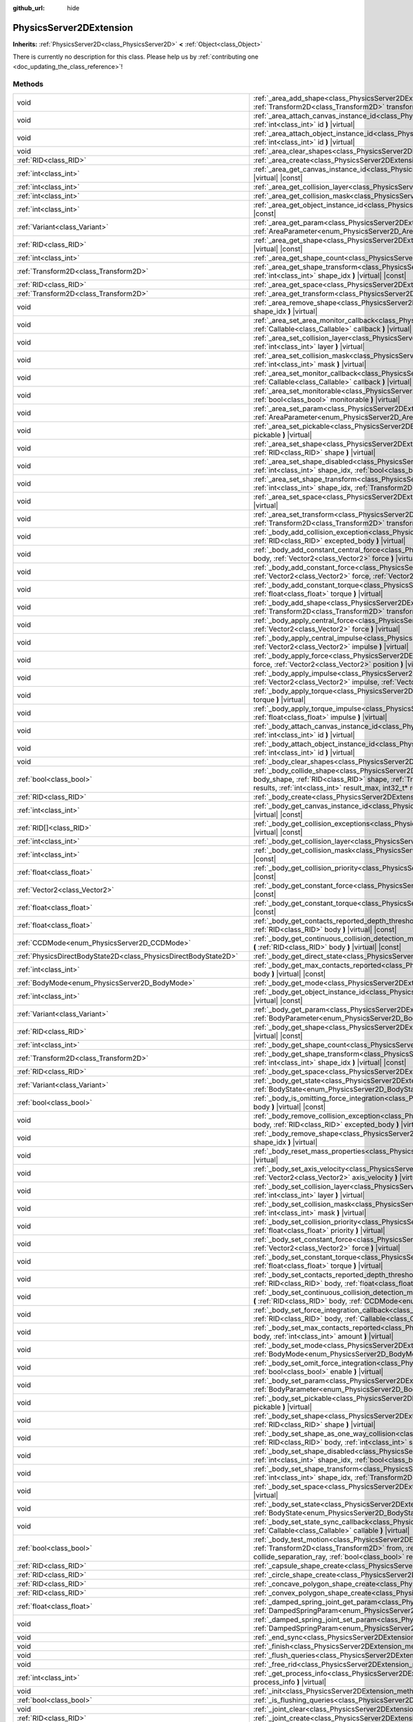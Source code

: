 :github_url: hide

.. DO NOT EDIT THIS FILE!!!
.. Generated automatically from Godot engine sources.
.. Generator: https://github.com/godotengine/godot/tree/master/doc/tools/make_rst.py.
.. XML source: https://github.com/godotengine/godot/tree/master/doc/classes/PhysicsServer2DExtension.xml.

.. _class_PhysicsServer2DExtension:

PhysicsServer2DExtension
========================

**Inherits:** :ref:`PhysicsServer2D<class_PhysicsServer2D>` **<** :ref:`Object<class_Object>`

.. container:: contribute

	There is currently no description for this class. Please help us by :ref:`contributing one <doc_updating_the_class_reference>`!

Methods
-------

+-------------------------------------------------------------------+----------------------------------------------------------------------------------------------------------------------------------------------------------------------------------------------------------------------------------------------------------------------------------------------------------------------------------------------------------------------------------------------------------------------+
| void                                                              | :ref:`_area_add_shape<class_PhysicsServer2DExtension_method__area_add_shape>` **(** :ref:`RID<class_RID>` area, :ref:`RID<class_RID>` shape, :ref:`Transform2D<class_Transform2D>` transform, :ref:`bool<class_bool>` disabled **)** |virtual|                                                                                                                                                                       |
+-------------------------------------------------------------------+----------------------------------------------------------------------------------------------------------------------------------------------------------------------------------------------------------------------------------------------------------------------------------------------------------------------------------------------------------------------------------------------------------------------+
| void                                                              | :ref:`_area_attach_canvas_instance_id<class_PhysicsServer2DExtension_method__area_attach_canvas_instance_id>` **(** :ref:`RID<class_RID>` area, :ref:`int<class_int>` id **)** |virtual|                                                                                                                                                                                                                             |
+-------------------------------------------------------------------+----------------------------------------------------------------------------------------------------------------------------------------------------------------------------------------------------------------------------------------------------------------------------------------------------------------------------------------------------------------------------------------------------------------------+
| void                                                              | :ref:`_area_attach_object_instance_id<class_PhysicsServer2DExtension_method__area_attach_object_instance_id>` **(** :ref:`RID<class_RID>` area, :ref:`int<class_int>` id **)** |virtual|                                                                                                                                                                                                                             |
+-------------------------------------------------------------------+----------------------------------------------------------------------------------------------------------------------------------------------------------------------------------------------------------------------------------------------------------------------------------------------------------------------------------------------------------------------------------------------------------------------+
| void                                                              | :ref:`_area_clear_shapes<class_PhysicsServer2DExtension_method__area_clear_shapes>` **(** :ref:`RID<class_RID>` area **)** |virtual|                                                                                                                                                                                                                                                                                 |
+-------------------------------------------------------------------+----------------------------------------------------------------------------------------------------------------------------------------------------------------------------------------------------------------------------------------------------------------------------------------------------------------------------------------------------------------------------------------------------------------------+
| :ref:`RID<class_RID>`                                             | :ref:`_area_create<class_PhysicsServer2DExtension_method__area_create>` **(** **)** |virtual|                                                                                                                                                                                                                                                                                                                        |
+-------------------------------------------------------------------+----------------------------------------------------------------------------------------------------------------------------------------------------------------------------------------------------------------------------------------------------------------------------------------------------------------------------------------------------------------------------------------------------------------------+
| :ref:`int<class_int>`                                             | :ref:`_area_get_canvas_instance_id<class_PhysicsServer2DExtension_method__area_get_canvas_instance_id>` **(** :ref:`RID<class_RID>` area **)** |virtual| |const|                                                                                                                                                                                                                                                     |
+-------------------------------------------------------------------+----------------------------------------------------------------------------------------------------------------------------------------------------------------------------------------------------------------------------------------------------------------------------------------------------------------------------------------------------------------------------------------------------------------------+
| :ref:`int<class_int>`                                             | :ref:`_area_get_collision_layer<class_PhysicsServer2DExtension_method__area_get_collision_layer>` **(** :ref:`RID<class_RID>` area **)** |virtual| |const|                                                                                                                                                                                                                                                           |
+-------------------------------------------------------------------+----------------------------------------------------------------------------------------------------------------------------------------------------------------------------------------------------------------------------------------------------------------------------------------------------------------------------------------------------------------------------------------------------------------------+
| :ref:`int<class_int>`                                             | :ref:`_area_get_collision_mask<class_PhysicsServer2DExtension_method__area_get_collision_mask>` **(** :ref:`RID<class_RID>` area **)** |virtual| |const|                                                                                                                                                                                                                                                             |
+-------------------------------------------------------------------+----------------------------------------------------------------------------------------------------------------------------------------------------------------------------------------------------------------------------------------------------------------------------------------------------------------------------------------------------------------------------------------------------------------------+
| :ref:`int<class_int>`                                             | :ref:`_area_get_object_instance_id<class_PhysicsServer2DExtension_method__area_get_object_instance_id>` **(** :ref:`RID<class_RID>` area **)** |virtual| |const|                                                                                                                                                                                                                                                     |
+-------------------------------------------------------------------+----------------------------------------------------------------------------------------------------------------------------------------------------------------------------------------------------------------------------------------------------------------------------------------------------------------------------------------------------------------------------------------------------------------------+
| :ref:`Variant<class_Variant>`                                     | :ref:`_area_get_param<class_PhysicsServer2DExtension_method__area_get_param>` **(** :ref:`RID<class_RID>` area, :ref:`AreaParameter<enum_PhysicsServer2D_AreaParameter>` param **)** |virtual| |const|                                                                                                                                                                                                               |
+-------------------------------------------------------------------+----------------------------------------------------------------------------------------------------------------------------------------------------------------------------------------------------------------------------------------------------------------------------------------------------------------------------------------------------------------------------------------------------------------------+
| :ref:`RID<class_RID>`                                             | :ref:`_area_get_shape<class_PhysicsServer2DExtension_method__area_get_shape>` **(** :ref:`RID<class_RID>` area, :ref:`int<class_int>` shape_idx **)** |virtual| |const|                                                                                                                                                                                                                                              |
+-------------------------------------------------------------------+----------------------------------------------------------------------------------------------------------------------------------------------------------------------------------------------------------------------------------------------------------------------------------------------------------------------------------------------------------------------------------------------------------------------+
| :ref:`int<class_int>`                                             | :ref:`_area_get_shape_count<class_PhysicsServer2DExtension_method__area_get_shape_count>` **(** :ref:`RID<class_RID>` area **)** |virtual| |const|                                                                                                                                                                                                                                                                   |
+-------------------------------------------------------------------+----------------------------------------------------------------------------------------------------------------------------------------------------------------------------------------------------------------------------------------------------------------------------------------------------------------------------------------------------------------------------------------------------------------------+
| :ref:`Transform2D<class_Transform2D>`                             | :ref:`_area_get_shape_transform<class_PhysicsServer2DExtension_method__area_get_shape_transform>` **(** :ref:`RID<class_RID>` area, :ref:`int<class_int>` shape_idx **)** |virtual| |const|                                                                                                                                                                                                                          |
+-------------------------------------------------------------------+----------------------------------------------------------------------------------------------------------------------------------------------------------------------------------------------------------------------------------------------------------------------------------------------------------------------------------------------------------------------------------------------------------------------+
| :ref:`RID<class_RID>`                                             | :ref:`_area_get_space<class_PhysicsServer2DExtension_method__area_get_space>` **(** :ref:`RID<class_RID>` area **)** |virtual| |const|                                                                                                                                                                                                                                                                               |
+-------------------------------------------------------------------+----------------------------------------------------------------------------------------------------------------------------------------------------------------------------------------------------------------------------------------------------------------------------------------------------------------------------------------------------------------------------------------------------------------------+
| :ref:`Transform2D<class_Transform2D>`                             | :ref:`_area_get_transform<class_PhysicsServer2DExtension_method__area_get_transform>` **(** :ref:`RID<class_RID>` area **)** |virtual| |const|                                                                                                                                                                                                                                                                       |
+-------------------------------------------------------------------+----------------------------------------------------------------------------------------------------------------------------------------------------------------------------------------------------------------------------------------------------------------------------------------------------------------------------------------------------------------------------------------------------------------------+
| void                                                              | :ref:`_area_remove_shape<class_PhysicsServer2DExtension_method__area_remove_shape>` **(** :ref:`RID<class_RID>` area, :ref:`int<class_int>` shape_idx **)** |virtual|                                                                                                                                                                                                                                                |
+-------------------------------------------------------------------+----------------------------------------------------------------------------------------------------------------------------------------------------------------------------------------------------------------------------------------------------------------------------------------------------------------------------------------------------------------------------------------------------------------------+
| void                                                              | :ref:`_area_set_area_monitor_callback<class_PhysicsServer2DExtension_method__area_set_area_monitor_callback>` **(** :ref:`RID<class_RID>` area, :ref:`Callable<class_Callable>` callback **)** |virtual|                                                                                                                                                                                                             |
+-------------------------------------------------------------------+----------------------------------------------------------------------------------------------------------------------------------------------------------------------------------------------------------------------------------------------------------------------------------------------------------------------------------------------------------------------------------------------------------------------+
| void                                                              | :ref:`_area_set_collision_layer<class_PhysicsServer2DExtension_method__area_set_collision_layer>` **(** :ref:`RID<class_RID>` area, :ref:`int<class_int>` layer **)** |virtual|                                                                                                                                                                                                                                      |
+-------------------------------------------------------------------+----------------------------------------------------------------------------------------------------------------------------------------------------------------------------------------------------------------------------------------------------------------------------------------------------------------------------------------------------------------------------------------------------------------------+
| void                                                              | :ref:`_area_set_collision_mask<class_PhysicsServer2DExtension_method__area_set_collision_mask>` **(** :ref:`RID<class_RID>` area, :ref:`int<class_int>` mask **)** |virtual|                                                                                                                                                                                                                                         |
+-------------------------------------------------------------------+----------------------------------------------------------------------------------------------------------------------------------------------------------------------------------------------------------------------------------------------------------------------------------------------------------------------------------------------------------------------------------------------------------------------+
| void                                                              | :ref:`_area_set_monitor_callback<class_PhysicsServer2DExtension_method__area_set_monitor_callback>` **(** :ref:`RID<class_RID>` area, :ref:`Callable<class_Callable>` callback **)** |virtual|                                                                                                                                                                                                                       |
+-------------------------------------------------------------------+----------------------------------------------------------------------------------------------------------------------------------------------------------------------------------------------------------------------------------------------------------------------------------------------------------------------------------------------------------------------------------------------------------------------+
| void                                                              | :ref:`_area_set_monitorable<class_PhysicsServer2DExtension_method__area_set_monitorable>` **(** :ref:`RID<class_RID>` area, :ref:`bool<class_bool>` monitorable **)** |virtual|                                                                                                                                                                                                                                      |
+-------------------------------------------------------------------+----------------------------------------------------------------------------------------------------------------------------------------------------------------------------------------------------------------------------------------------------------------------------------------------------------------------------------------------------------------------------------------------------------------------+
| void                                                              | :ref:`_area_set_param<class_PhysicsServer2DExtension_method__area_set_param>` **(** :ref:`RID<class_RID>` area, :ref:`AreaParameter<enum_PhysicsServer2D_AreaParameter>` param, :ref:`Variant<class_Variant>` value **)** |virtual|                                                                                                                                                                                  |
+-------------------------------------------------------------------+----------------------------------------------------------------------------------------------------------------------------------------------------------------------------------------------------------------------------------------------------------------------------------------------------------------------------------------------------------------------------------------------------------------------+
| void                                                              | :ref:`_area_set_pickable<class_PhysicsServer2DExtension_method__area_set_pickable>` **(** :ref:`RID<class_RID>` area, :ref:`bool<class_bool>` pickable **)** |virtual|                                                                                                                                                                                                                                               |
+-------------------------------------------------------------------+----------------------------------------------------------------------------------------------------------------------------------------------------------------------------------------------------------------------------------------------------------------------------------------------------------------------------------------------------------------------------------------------------------------------+
| void                                                              | :ref:`_area_set_shape<class_PhysicsServer2DExtension_method__area_set_shape>` **(** :ref:`RID<class_RID>` area, :ref:`int<class_int>` shape_idx, :ref:`RID<class_RID>` shape **)** |virtual|                                                                                                                                                                                                                         |
+-------------------------------------------------------------------+----------------------------------------------------------------------------------------------------------------------------------------------------------------------------------------------------------------------------------------------------------------------------------------------------------------------------------------------------------------------------------------------------------------------+
| void                                                              | :ref:`_area_set_shape_disabled<class_PhysicsServer2DExtension_method__area_set_shape_disabled>` **(** :ref:`RID<class_RID>` area, :ref:`int<class_int>` shape_idx, :ref:`bool<class_bool>` disabled **)** |virtual|                                                                                                                                                                                                  |
+-------------------------------------------------------------------+----------------------------------------------------------------------------------------------------------------------------------------------------------------------------------------------------------------------------------------------------------------------------------------------------------------------------------------------------------------------------------------------------------------------+
| void                                                              | :ref:`_area_set_shape_transform<class_PhysicsServer2DExtension_method__area_set_shape_transform>` **(** :ref:`RID<class_RID>` area, :ref:`int<class_int>` shape_idx, :ref:`Transform2D<class_Transform2D>` transform **)** |virtual|                                                                                                                                                                                 |
+-------------------------------------------------------------------+----------------------------------------------------------------------------------------------------------------------------------------------------------------------------------------------------------------------------------------------------------------------------------------------------------------------------------------------------------------------------------------------------------------------+
| void                                                              | :ref:`_area_set_space<class_PhysicsServer2DExtension_method__area_set_space>` **(** :ref:`RID<class_RID>` area, :ref:`RID<class_RID>` space **)** |virtual|                                                                                                                                                                                                                                                          |
+-------------------------------------------------------------------+----------------------------------------------------------------------------------------------------------------------------------------------------------------------------------------------------------------------------------------------------------------------------------------------------------------------------------------------------------------------------------------------------------------------+
| void                                                              | :ref:`_area_set_transform<class_PhysicsServer2DExtension_method__area_set_transform>` **(** :ref:`RID<class_RID>` area, :ref:`Transform2D<class_Transform2D>` transform **)** |virtual|                                                                                                                                                                                                                              |
+-------------------------------------------------------------------+----------------------------------------------------------------------------------------------------------------------------------------------------------------------------------------------------------------------------------------------------------------------------------------------------------------------------------------------------------------------------------------------------------------------+
| void                                                              | :ref:`_body_add_collision_exception<class_PhysicsServer2DExtension_method__body_add_collision_exception>` **(** :ref:`RID<class_RID>` body, :ref:`RID<class_RID>` excepted_body **)** |virtual|                                                                                                                                                                                                                      |
+-------------------------------------------------------------------+----------------------------------------------------------------------------------------------------------------------------------------------------------------------------------------------------------------------------------------------------------------------------------------------------------------------------------------------------------------------------------------------------------------------+
| void                                                              | :ref:`_body_add_constant_central_force<class_PhysicsServer2DExtension_method__body_add_constant_central_force>` **(** :ref:`RID<class_RID>` body, :ref:`Vector2<class_Vector2>` force **)** |virtual|                                                                                                                                                                                                                |
+-------------------------------------------------------------------+----------------------------------------------------------------------------------------------------------------------------------------------------------------------------------------------------------------------------------------------------------------------------------------------------------------------------------------------------------------------------------------------------------------------+
| void                                                              | :ref:`_body_add_constant_force<class_PhysicsServer2DExtension_method__body_add_constant_force>` **(** :ref:`RID<class_RID>` body, :ref:`Vector2<class_Vector2>` force, :ref:`Vector2<class_Vector2>` position **)** |virtual|                                                                                                                                                                                        |
+-------------------------------------------------------------------+----------------------------------------------------------------------------------------------------------------------------------------------------------------------------------------------------------------------------------------------------------------------------------------------------------------------------------------------------------------------------------------------------------------------+
| void                                                              | :ref:`_body_add_constant_torque<class_PhysicsServer2DExtension_method__body_add_constant_torque>` **(** :ref:`RID<class_RID>` body, :ref:`float<class_float>` torque **)** |virtual|                                                                                                                                                                                                                                 |
+-------------------------------------------------------------------+----------------------------------------------------------------------------------------------------------------------------------------------------------------------------------------------------------------------------------------------------------------------------------------------------------------------------------------------------------------------------------------------------------------------+
| void                                                              | :ref:`_body_add_shape<class_PhysicsServer2DExtension_method__body_add_shape>` **(** :ref:`RID<class_RID>` body, :ref:`RID<class_RID>` shape, :ref:`Transform2D<class_Transform2D>` transform, :ref:`bool<class_bool>` disabled **)** |virtual|                                                                                                                                                                       |
+-------------------------------------------------------------------+----------------------------------------------------------------------------------------------------------------------------------------------------------------------------------------------------------------------------------------------------------------------------------------------------------------------------------------------------------------------------------------------------------------------+
| void                                                              | :ref:`_body_apply_central_force<class_PhysicsServer2DExtension_method__body_apply_central_force>` **(** :ref:`RID<class_RID>` body, :ref:`Vector2<class_Vector2>` force **)** |virtual|                                                                                                                                                                                                                              |
+-------------------------------------------------------------------+----------------------------------------------------------------------------------------------------------------------------------------------------------------------------------------------------------------------------------------------------------------------------------------------------------------------------------------------------------------------------------------------------------------------+
| void                                                              | :ref:`_body_apply_central_impulse<class_PhysicsServer2DExtension_method__body_apply_central_impulse>` **(** :ref:`RID<class_RID>` body, :ref:`Vector2<class_Vector2>` impulse **)** |virtual|                                                                                                                                                                                                                        |
+-------------------------------------------------------------------+----------------------------------------------------------------------------------------------------------------------------------------------------------------------------------------------------------------------------------------------------------------------------------------------------------------------------------------------------------------------------------------------------------------------+
| void                                                              | :ref:`_body_apply_force<class_PhysicsServer2DExtension_method__body_apply_force>` **(** :ref:`RID<class_RID>` body, :ref:`Vector2<class_Vector2>` force, :ref:`Vector2<class_Vector2>` position **)** |virtual|                                                                                                                                                                                                      |
+-------------------------------------------------------------------+----------------------------------------------------------------------------------------------------------------------------------------------------------------------------------------------------------------------------------------------------------------------------------------------------------------------------------------------------------------------------------------------------------------------+
| void                                                              | :ref:`_body_apply_impulse<class_PhysicsServer2DExtension_method__body_apply_impulse>` **(** :ref:`RID<class_RID>` body, :ref:`Vector2<class_Vector2>` impulse, :ref:`Vector2<class_Vector2>` position **)** |virtual|                                                                                                                                                                                                |
+-------------------------------------------------------------------+----------------------------------------------------------------------------------------------------------------------------------------------------------------------------------------------------------------------------------------------------------------------------------------------------------------------------------------------------------------------------------------------------------------------+
| void                                                              | :ref:`_body_apply_torque<class_PhysicsServer2DExtension_method__body_apply_torque>` **(** :ref:`RID<class_RID>` body, :ref:`float<class_float>` torque **)** |virtual|                                                                                                                                                                                                                                               |
+-------------------------------------------------------------------+----------------------------------------------------------------------------------------------------------------------------------------------------------------------------------------------------------------------------------------------------------------------------------------------------------------------------------------------------------------------------------------------------------------------+
| void                                                              | :ref:`_body_apply_torque_impulse<class_PhysicsServer2DExtension_method__body_apply_torque_impulse>` **(** :ref:`RID<class_RID>` body, :ref:`float<class_float>` impulse **)** |virtual|                                                                                                                                                                                                                              |
+-------------------------------------------------------------------+----------------------------------------------------------------------------------------------------------------------------------------------------------------------------------------------------------------------------------------------------------------------------------------------------------------------------------------------------------------------------------------------------------------------+
| void                                                              | :ref:`_body_attach_canvas_instance_id<class_PhysicsServer2DExtension_method__body_attach_canvas_instance_id>` **(** :ref:`RID<class_RID>` body, :ref:`int<class_int>` id **)** |virtual|                                                                                                                                                                                                                             |
+-------------------------------------------------------------------+----------------------------------------------------------------------------------------------------------------------------------------------------------------------------------------------------------------------------------------------------------------------------------------------------------------------------------------------------------------------------------------------------------------------+
| void                                                              | :ref:`_body_attach_object_instance_id<class_PhysicsServer2DExtension_method__body_attach_object_instance_id>` **(** :ref:`RID<class_RID>` body, :ref:`int<class_int>` id **)** |virtual|                                                                                                                                                                                                                             |
+-------------------------------------------------------------------+----------------------------------------------------------------------------------------------------------------------------------------------------------------------------------------------------------------------------------------------------------------------------------------------------------------------------------------------------------------------------------------------------------------------+
| void                                                              | :ref:`_body_clear_shapes<class_PhysicsServer2DExtension_method__body_clear_shapes>` **(** :ref:`RID<class_RID>` body **)** |virtual|                                                                                                                                                                                                                                                                                 |
+-------------------------------------------------------------------+----------------------------------------------------------------------------------------------------------------------------------------------------------------------------------------------------------------------------------------------------------------------------------------------------------------------------------------------------------------------------------------------------------------------+
| :ref:`bool<class_bool>`                                           | :ref:`_body_collide_shape<class_PhysicsServer2DExtension_method__body_collide_shape>` **(** :ref:`RID<class_RID>` body, :ref:`int<class_int>` body_shape, :ref:`RID<class_RID>` shape, :ref:`Transform2D<class_Transform2D>` shape_xform, :ref:`Vector2<class_Vector2>` motion, void* results, :ref:`int<class_int>` result_max, int32_t* result_count **)** |virtual|                                               |
+-------------------------------------------------------------------+----------------------------------------------------------------------------------------------------------------------------------------------------------------------------------------------------------------------------------------------------------------------------------------------------------------------------------------------------------------------------------------------------------------------+
| :ref:`RID<class_RID>`                                             | :ref:`_body_create<class_PhysicsServer2DExtension_method__body_create>` **(** **)** |virtual|                                                                                                                                                                                                                                                                                                                        |
+-------------------------------------------------------------------+----------------------------------------------------------------------------------------------------------------------------------------------------------------------------------------------------------------------------------------------------------------------------------------------------------------------------------------------------------------------------------------------------------------------+
| :ref:`int<class_int>`                                             | :ref:`_body_get_canvas_instance_id<class_PhysicsServer2DExtension_method__body_get_canvas_instance_id>` **(** :ref:`RID<class_RID>` body **)** |virtual| |const|                                                                                                                                                                                                                                                     |
+-------------------------------------------------------------------+----------------------------------------------------------------------------------------------------------------------------------------------------------------------------------------------------------------------------------------------------------------------------------------------------------------------------------------------------------------------------------------------------------------------+
| :ref:`RID[]<class_RID>`                                           | :ref:`_body_get_collision_exceptions<class_PhysicsServer2DExtension_method__body_get_collision_exceptions>` **(** :ref:`RID<class_RID>` body **)** |virtual| |const|                                                                                                                                                                                                                                                 |
+-------------------------------------------------------------------+----------------------------------------------------------------------------------------------------------------------------------------------------------------------------------------------------------------------------------------------------------------------------------------------------------------------------------------------------------------------------------------------------------------------+
| :ref:`int<class_int>`                                             | :ref:`_body_get_collision_layer<class_PhysicsServer2DExtension_method__body_get_collision_layer>` **(** :ref:`RID<class_RID>` body **)** |virtual| |const|                                                                                                                                                                                                                                                           |
+-------------------------------------------------------------------+----------------------------------------------------------------------------------------------------------------------------------------------------------------------------------------------------------------------------------------------------------------------------------------------------------------------------------------------------------------------------------------------------------------------+
| :ref:`int<class_int>`                                             | :ref:`_body_get_collision_mask<class_PhysicsServer2DExtension_method__body_get_collision_mask>` **(** :ref:`RID<class_RID>` body **)** |virtual| |const|                                                                                                                                                                                                                                                             |
+-------------------------------------------------------------------+----------------------------------------------------------------------------------------------------------------------------------------------------------------------------------------------------------------------------------------------------------------------------------------------------------------------------------------------------------------------------------------------------------------------+
| :ref:`float<class_float>`                                         | :ref:`_body_get_collision_priority<class_PhysicsServer2DExtension_method__body_get_collision_priority>` **(** :ref:`RID<class_RID>` body **)** |virtual| |const|                                                                                                                                                                                                                                                     |
+-------------------------------------------------------------------+----------------------------------------------------------------------------------------------------------------------------------------------------------------------------------------------------------------------------------------------------------------------------------------------------------------------------------------------------------------------------------------------------------------------+
| :ref:`Vector2<class_Vector2>`                                     | :ref:`_body_get_constant_force<class_PhysicsServer2DExtension_method__body_get_constant_force>` **(** :ref:`RID<class_RID>` body **)** |virtual| |const|                                                                                                                                                                                                                                                             |
+-------------------------------------------------------------------+----------------------------------------------------------------------------------------------------------------------------------------------------------------------------------------------------------------------------------------------------------------------------------------------------------------------------------------------------------------------------------------------------------------------+
| :ref:`float<class_float>`                                         | :ref:`_body_get_constant_torque<class_PhysicsServer2DExtension_method__body_get_constant_torque>` **(** :ref:`RID<class_RID>` body **)** |virtual| |const|                                                                                                                                                                                                                                                           |
+-------------------------------------------------------------------+----------------------------------------------------------------------------------------------------------------------------------------------------------------------------------------------------------------------------------------------------------------------------------------------------------------------------------------------------------------------------------------------------------------------+
| :ref:`float<class_float>`                                         | :ref:`_body_get_contacts_reported_depth_threshold<class_PhysicsServer2DExtension_method__body_get_contacts_reported_depth_threshold>` **(** :ref:`RID<class_RID>` body **)** |virtual| |const|                                                                                                                                                                                                                       |
+-------------------------------------------------------------------+----------------------------------------------------------------------------------------------------------------------------------------------------------------------------------------------------------------------------------------------------------------------------------------------------------------------------------------------------------------------------------------------------------------------+
| :ref:`CCDMode<enum_PhysicsServer2D_CCDMode>`                      | :ref:`_body_get_continuous_collision_detection_mode<class_PhysicsServer2DExtension_method__body_get_continuous_collision_detection_mode>` **(** :ref:`RID<class_RID>` body **)** |virtual| |const|                                                                                                                                                                                                                   |
+-------------------------------------------------------------------+----------------------------------------------------------------------------------------------------------------------------------------------------------------------------------------------------------------------------------------------------------------------------------------------------------------------------------------------------------------------------------------------------------------------+
| :ref:`PhysicsDirectBodyState2D<class_PhysicsDirectBodyState2D>`   | :ref:`_body_get_direct_state<class_PhysicsServer2DExtension_method__body_get_direct_state>` **(** :ref:`RID<class_RID>` body **)** |virtual|                                                                                                                                                                                                                                                                         |
+-------------------------------------------------------------------+----------------------------------------------------------------------------------------------------------------------------------------------------------------------------------------------------------------------------------------------------------------------------------------------------------------------------------------------------------------------------------------------------------------------+
| :ref:`int<class_int>`                                             | :ref:`_body_get_max_contacts_reported<class_PhysicsServer2DExtension_method__body_get_max_contacts_reported>` **(** :ref:`RID<class_RID>` body **)** |virtual| |const|                                                                                                                                                                                                                                               |
+-------------------------------------------------------------------+----------------------------------------------------------------------------------------------------------------------------------------------------------------------------------------------------------------------------------------------------------------------------------------------------------------------------------------------------------------------------------------------------------------------+
| :ref:`BodyMode<enum_PhysicsServer2D_BodyMode>`                    | :ref:`_body_get_mode<class_PhysicsServer2DExtension_method__body_get_mode>` **(** :ref:`RID<class_RID>` body **)** |virtual| |const|                                                                                                                                                                                                                                                                                 |
+-------------------------------------------------------------------+----------------------------------------------------------------------------------------------------------------------------------------------------------------------------------------------------------------------------------------------------------------------------------------------------------------------------------------------------------------------------------------------------------------------+
| :ref:`int<class_int>`                                             | :ref:`_body_get_object_instance_id<class_PhysicsServer2DExtension_method__body_get_object_instance_id>` **(** :ref:`RID<class_RID>` body **)** |virtual| |const|                                                                                                                                                                                                                                                     |
+-------------------------------------------------------------------+----------------------------------------------------------------------------------------------------------------------------------------------------------------------------------------------------------------------------------------------------------------------------------------------------------------------------------------------------------------------------------------------------------------------+
| :ref:`Variant<class_Variant>`                                     | :ref:`_body_get_param<class_PhysicsServer2DExtension_method__body_get_param>` **(** :ref:`RID<class_RID>` body, :ref:`BodyParameter<enum_PhysicsServer2D_BodyParameter>` param **)** |virtual| |const|                                                                                                                                                                                                               |
+-------------------------------------------------------------------+----------------------------------------------------------------------------------------------------------------------------------------------------------------------------------------------------------------------------------------------------------------------------------------------------------------------------------------------------------------------------------------------------------------------+
| :ref:`RID<class_RID>`                                             | :ref:`_body_get_shape<class_PhysicsServer2DExtension_method__body_get_shape>` **(** :ref:`RID<class_RID>` body, :ref:`int<class_int>` shape_idx **)** |virtual| |const|                                                                                                                                                                                                                                              |
+-------------------------------------------------------------------+----------------------------------------------------------------------------------------------------------------------------------------------------------------------------------------------------------------------------------------------------------------------------------------------------------------------------------------------------------------------------------------------------------------------+
| :ref:`int<class_int>`                                             | :ref:`_body_get_shape_count<class_PhysicsServer2DExtension_method__body_get_shape_count>` **(** :ref:`RID<class_RID>` body **)** |virtual| |const|                                                                                                                                                                                                                                                                   |
+-------------------------------------------------------------------+----------------------------------------------------------------------------------------------------------------------------------------------------------------------------------------------------------------------------------------------------------------------------------------------------------------------------------------------------------------------------------------------------------------------+
| :ref:`Transform2D<class_Transform2D>`                             | :ref:`_body_get_shape_transform<class_PhysicsServer2DExtension_method__body_get_shape_transform>` **(** :ref:`RID<class_RID>` body, :ref:`int<class_int>` shape_idx **)** |virtual| |const|                                                                                                                                                                                                                          |
+-------------------------------------------------------------------+----------------------------------------------------------------------------------------------------------------------------------------------------------------------------------------------------------------------------------------------------------------------------------------------------------------------------------------------------------------------------------------------------------------------+
| :ref:`RID<class_RID>`                                             | :ref:`_body_get_space<class_PhysicsServer2DExtension_method__body_get_space>` **(** :ref:`RID<class_RID>` body **)** |virtual| |const|                                                                                                                                                                                                                                                                               |
+-------------------------------------------------------------------+----------------------------------------------------------------------------------------------------------------------------------------------------------------------------------------------------------------------------------------------------------------------------------------------------------------------------------------------------------------------------------------------------------------------+
| :ref:`Variant<class_Variant>`                                     | :ref:`_body_get_state<class_PhysicsServer2DExtension_method__body_get_state>` **(** :ref:`RID<class_RID>` body, :ref:`BodyState<enum_PhysicsServer2D_BodyState>` state **)** |virtual| |const|                                                                                                                                                                                                                       |
+-------------------------------------------------------------------+----------------------------------------------------------------------------------------------------------------------------------------------------------------------------------------------------------------------------------------------------------------------------------------------------------------------------------------------------------------------------------------------------------------------+
| :ref:`bool<class_bool>`                                           | :ref:`_body_is_omitting_force_integration<class_PhysicsServer2DExtension_method__body_is_omitting_force_integration>` **(** :ref:`RID<class_RID>` body **)** |virtual| |const|                                                                                                                                                                                                                                       |
+-------------------------------------------------------------------+----------------------------------------------------------------------------------------------------------------------------------------------------------------------------------------------------------------------------------------------------------------------------------------------------------------------------------------------------------------------------------------------------------------------+
| void                                                              | :ref:`_body_remove_collision_exception<class_PhysicsServer2DExtension_method__body_remove_collision_exception>` **(** :ref:`RID<class_RID>` body, :ref:`RID<class_RID>` excepted_body **)** |virtual|                                                                                                                                                                                                                |
+-------------------------------------------------------------------+----------------------------------------------------------------------------------------------------------------------------------------------------------------------------------------------------------------------------------------------------------------------------------------------------------------------------------------------------------------------------------------------------------------------+
| void                                                              | :ref:`_body_remove_shape<class_PhysicsServer2DExtension_method__body_remove_shape>` **(** :ref:`RID<class_RID>` body, :ref:`int<class_int>` shape_idx **)** |virtual|                                                                                                                                                                                                                                                |
+-------------------------------------------------------------------+----------------------------------------------------------------------------------------------------------------------------------------------------------------------------------------------------------------------------------------------------------------------------------------------------------------------------------------------------------------------------------------------------------------------+
| void                                                              | :ref:`_body_reset_mass_properties<class_PhysicsServer2DExtension_method__body_reset_mass_properties>` **(** :ref:`RID<class_RID>` body **)** |virtual|                                                                                                                                                                                                                                                               |
+-------------------------------------------------------------------+----------------------------------------------------------------------------------------------------------------------------------------------------------------------------------------------------------------------------------------------------------------------------------------------------------------------------------------------------------------------------------------------------------------------+
| void                                                              | :ref:`_body_set_axis_velocity<class_PhysicsServer2DExtension_method__body_set_axis_velocity>` **(** :ref:`RID<class_RID>` body, :ref:`Vector2<class_Vector2>` axis_velocity **)** |virtual|                                                                                                                                                                                                                          |
+-------------------------------------------------------------------+----------------------------------------------------------------------------------------------------------------------------------------------------------------------------------------------------------------------------------------------------------------------------------------------------------------------------------------------------------------------------------------------------------------------+
| void                                                              | :ref:`_body_set_collision_layer<class_PhysicsServer2DExtension_method__body_set_collision_layer>` **(** :ref:`RID<class_RID>` body, :ref:`int<class_int>` layer **)** |virtual|                                                                                                                                                                                                                                      |
+-------------------------------------------------------------------+----------------------------------------------------------------------------------------------------------------------------------------------------------------------------------------------------------------------------------------------------------------------------------------------------------------------------------------------------------------------------------------------------------------------+
| void                                                              | :ref:`_body_set_collision_mask<class_PhysicsServer2DExtension_method__body_set_collision_mask>` **(** :ref:`RID<class_RID>` body, :ref:`int<class_int>` mask **)** |virtual|                                                                                                                                                                                                                                         |
+-------------------------------------------------------------------+----------------------------------------------------------------------------------------------------------------------------------------------------------------------------------------------------------------------------------------------------------------------------------------------------------------------------------------------------------------------------------------------------------------------+
| void                                                              | :ref:`_body_set_collision_priority<class_PhysicsServer2DExtension_method__body_set_collision_priority>` **(** :ref:`RID<class_RID>` body, :ref:`float<class_float>` priority **)** |virtual|                                                                                                                                                                                                                         |
+-------------------------------------------------------------------+----------------------------------------------------------------------------------------------------------------------------------------------------------------------------------------------------------------------------------------------------------------------------------------------------------------------------------------------------------------------------------------------------------------------+
| void                                                              | :ref:`_body_set_constant_force<class_PhysicsServer2DExtension_method__body_set_constant_force>` **(** :ref:`RID<class_RID>` body, :ref:`Vector2<class_Vector2>` force **)** |virtual|                                                                                                                                                                                                                                |
+-------------------------------------------------------------------+----------------------------------------------------------------------------------------------------------------------------------------------------------------------------------------------------------------------------------------------------------------------------------------------------------------------------------------------------------------------------------------------------------------------+
| void                                                              | :ref:`_body_set_constant_torque<class_PhysicsServer2DExtension_method__body_set_constant_torque>` **(** :ref:`RID<class_RID>` body, :ref:`float<class_float>` torque **)** |virtual|                                                                                                                                                                                                                                 |
+-------------------------------------------------------------------+----------------------------------------------------------------------------------------------------------------------------------------------------------------------------------------------------------------------------------------------------------------------------------------------------------------------------------------------------------------------------------------------------------------------+
| void                                                              | :ref:`_body_set_contacts_reported_depth_threshold<class_PhysicsServer2DExtension_method__body_set_contacts_reported_depth_threshold>` **(** :ref:`RID<class_RID>` body, :ref:`float<class_float>` threshold **)** |virtual|                                                                                                                                                                                          |
+-------------------------------------------------------------------+----------------------------------------------------------------------------------------------------------------------------------------------------------------------------------------------------------------------------------------------------------------------------------------------------------------------------------------------------------------------------------------------------------------------+
| void                                                              | :ref:`_body_set_continuous_collision_detection_mode<class_PhysicsServer2DExtension_method__body_set_continuous_collision_detection_mode>` **(** :ref:`RID<class_RID>` body, :ref:`CCDMode<enum_PhysicsServer2D_CCDMode>` mode **)** |virtual|                                                                                                                                                                        |
+-------------------------------------------------------------------+----------------------------------------------------------------------------------------------------------------------------------------------------------------------------------------------------------------------------------------------------------------------------------------------------------------------------------------------------------------------------------------------------------------------+
| void                                                              | :ref:`_body_set_force_integration_callback<class_PhysicsServer2DExtension_method__body_set_force_integration_callback>` **(** :ref:`RID<class_RID>` body, :ref:`Callable<class_Callable>` callable, :ref:`Variant<class_Variant>` userdata **)** |virtual|                                                                                                                                                           |
+-------------------------------------------------------------------+----------------------------------------------------------------------------------------------------------------------------------------------------------------------------------------------------------------------------------------------------------------------------------------------------------------------------------------------------------------------------------------------------------------------+
| void                                                              | :ref:`_body_set_max_contacts_reported<class_PhysicsServer2DExtension_method__body_set_max_contacts_reported>` **(** :ref:`RID<class_RID>` body, :ref:`int<class_int>` amount **)** |virtual|                                                                                                                                                                                                                         |
+-------------------------------------------------------------------+----------------------------------------------------------------------------------------------------------------------------------------------------------------------------------------------------------------------------------------------------------------------------------------------------------------------------------------------------------------------------------------------------------------------+
| void                                                              | :ref:`_body_set_mode<class_PhysicsServer2DExtension_method__body_set_mode>` **(** :ref:`RID<class_RID>` body, :ref:`BodyMode<enum_PhysicsServer2D_BodyMode>` mode **)** |virtual|                                                                                                                                                                                                                                    |
+-------------------------------------------------------------------+----------------------------------------------------------------------------------------------------------------------------------------------------------------------------------------------------------------------------------------------------------------------------------------------------------------------------------------------------------------------------------------------------------------------+
| void                                                              | :ref:`_body_set_omit_force_integration<class_PhysicsServer2DExtension_method__body_set_omit_force_integration>` **(** :ref:`RID<class_RID>` body, :ref:`bool<class_bool>` enable **)** |virtual|                                                                                                                                                                                                                     |
+-------------------------------------------------------------------+----------------------------------------------------------------------------------------------------------------------------------------------------------------------------------------------------------------------------------------------------------------------------------------------------------------------------------------------------------------------------------------------------------------------+
| void                                                              | :ref:`_body_set_param<class_PhysicsServer2DExtension_method__body_set_param>` **(** :ref:`RID<class_RID>` body, :ref:`BodyParameter<enum_PhysicsServer2D_BodyParameter>` param, :ref:`Variant<class_Variant>` value **)** |virtual|                                                                                                                                                                                  |
+-------------------------------------------------------------------+----------------------------------------------------------------------------------------------------------------------------------------------------------------------------------------------------------------------------------------------------------------------------------------------------------------------------------------------------------------------------------------------------------------------+
| void                                                              | :ref:`_body_set_pickable<class_PhysicsServer2DExtension_method__body_set_pickable>` **(** :ref:`RID<class_RID>` body, :ref:`bool<class_bool>` pickable **)** |virtual|                                                                                                                                                                                                                                               |
+-------------------------------------------------------------------+----------------------------------------------------------------------------------------------------------------------------------------------------------------------------------------------------------------------------------------------------------------------------------------------------------------------------------------------------------------------------------------------------------------------+
| void                                                              | :ref:`_body_set_shape<class_PhysicsServer2DExtension_method__body_set_shape>` **(** :ref:`RID<class_RID>` body, :ref:`int<class_int>` shape_idx, :ref:`RID<class_RID>` shape **)** |virtual|                                                                                                                                                                                                                         |
+-------------------------------------------------------------------+----------------------------------------------------------------------------------------------------------------------------------------------------------------------------------------------------------------------------------------------------------------------------------------------------------------------------------------------------------------------------------------------------------------------+
| void                                                              | :ref:`_body_set_shape_as_one_way_collision<class_PhysicsServer2DExtension_method__body_set_shape_as_one_way_collision>` **(** :ref:`RID<class_RID>` body, :ref:`int<class_int>` shape_idx, :ref:`bool<class_bool>` enable, :ref:`float<class_float>` margin **)** |virtual|                                                                                                                                          |
+-------------------------------------------------------------------+----------------------------------------------------------------------------------------------------------------------------------------------------------------------------------------------------------------------------------------------------------------------------------------------------------------------------------------------------------------------------------------------------------------------+
| void                                                              | :ref:`_body_set_shape_disabled<class_PhysicsServer2DExtension_method__body_set_shape_disabled>` **(** :ref:`RID<class_RID>` body, :ref:`int<class_int>` shape_idx, :ref:`bool<class_bool>` disabled **)** |virtual|                                                                                                                                                                                                  |
+-------------------------------------------------------------------+----------------------------------------------------------------------------------------------------------------------------------------------------------------------------------------------------------------------------------------------------------------------------------------------------------------------------------------------------------------------------------------------------------------------+
| void                                                              | :ref:`_body_set_shape_transform<class_PhysicsServer2DExtension_method__body_set_shape_transform>` **(** :ref:`RID<class_RID>` body, :ref:`int<class_int>` shape_idx, :ref:`Transform2D<class_Transform2D>` transform **)** |virtual|                                                                                                                                                                                 |
+-------------------------------------------------------------------+----------------------------------------------------------------------------------------------------------------------------------------------------------------------------------------------------------------------------------------------------------------------------------------------------------------------------------------------------------------------------------------------------------------------+
| void                                                              | :ref:`_body_set_space<class_PhysicsServer2DExtension_method__body_set_space>` **(** :ref:`RID<class_RID>` body, :ref:`RID<class_RID>` space **)** |virtual|                                                                                                                                                                                                                                                          |
+-------------------------------------------------------------------+----------------------------------------------------------------------------------------------------------------------------------------------------------------------------------------------------------------------------------------------------------------------------------------------------------------------------------------------------------------------------------------------------------------------+
| void                                                              | :ref:`_body_set_state<class_PhysicsServer2DExtension_method__body_set_state>` **(** :ref:`RID<class_RID>` body, :ref:`BodyState<enum_PhysicsServer2D_BodyState>` state, :ref:`Variant<class_Variant>` value **)** |virtual|                                                                                                                                                                                          |
+-------------------------------------------------------------------+----------------------------------------------------------------------------------------------------------------------------------------------------------------------------------------------------------------------------------------------------------------------------------------------------------------------------------------------------------------------------------------------------------------------+
| void                                                              | :ref:`_body_set_state_sync_callback<class_PhysicsServer2DExtension_method__body_set_state_sync_callback>` **(** :ref:`RID<class_RID>` body, :ref:`Callable<class_Callable>` callable **)** |virtual|                                                                                                                                                                                                                 |
+-------------------------------------------------------------------+----------------------------------------------------------------------------------------------------------------------------------------------------------------------------------------------------------------------------------------------------------------------------------------------------------------------------------------------------------------------------------------------------------------------+
| :ref:`bool<class_bool>`                                           | :ref:`_body_test_motion<class_PhysicsServer2DExtension_method__body_test_motion>` **(** :ref:`RID<class_RID>` body, :ref:`Transform2D<class_Transform2D>` from, :ref:`Vector2<class_Vector2>` motion, :ref:`float<class_float>` margin, :ref:`bool<class_bool>` collide_separation_ray, :ref:`bool<class_bool>` recovery_as_collision, PhysicsServer2DExtensionMotionResult* result **)** |virtual| |const|          |
+-------------------------------------------------------------------+----------------------------------------------------------------------------------------------------------------------------------------------------------------------------------------------------------------------------------------------------------------------------------------------------------------------------------------------------------------------------------------------------------------------+
| :ref:`RID<class_RID>`                                             | :ref:`_capsule_shape_create<class_PhysicsServer2DExtension_method__capsule_shape_create>` **(** **)** |virtual|                                                                                                                                                                                                                                                                                                      |
+-------------------------------------------------------------------+----------------------------------------------------------------------------------------------------------------------------------------------------------------------------------------------------------------------------------------------------------------------------------------------------------------------------------------------------------------------------------------------------------------------+
| :ref:`RID<class_RID>`                                             | :ref:`_circle_shape_create<class_PhysicsServer2DExtension_method__circle_shape_create>` **(** **)** |virtual|                                                                                                                                                                                                                                                                                                        |
+-------------------------------------------------------------------+----------------------------------------------------------------------------------------------------------------------------------------------------------------------------------------------------------------------------------------------------------------------------------------------------------------------------------------------------------------------------------------------------------------------+
| :ref:`RID<class_RID>`                                             | :ref:`_concave_polygon_shape_create<class_PhysicsServer2DExtension_method__concave_polygon_shape_create>` **(** **)** |virtual|                                                                                                                                                                                                                                                                                      |
+-------------------------------------------------------------------+----------------------------------------------------------------------------------------------------------------------------------------------------------------------------------------------------------------------------------------------------------------------------------------------------------------------------------------------------------------------------------------------------------------------+
| :ref:`RID<class_RID>`                                             | :ref:`_convex_polygon_shape_create<class_PhysicsServer2DExtension_method__convex_polygon_shape_create>` **(** **)** |virtual|                                                                                                                                                                                                                                                                                        |
+-------------------------------------------------------------------+----------------------------------------------------------------------------------------------------------------------------------------------------------------------------------------------------------------------------------------------------------------------------------------------------------------------------------------------------------------------------------------------------------------------+
| :ref:`float<class_float>`                                         | :ref:`_damped_spring_joint_get_param<class_PhysicsServer2DExtension_method__damped_spring_joint_get_param>` **(** :ref:`RID<class_RID>` joint, :ref:`DampedSpringParam<enum_PhysicsServer2D_DampedSpringParam>` param **)** |virtual| |const|                                                                                                                                                                        |
+-------------------------------------------------------------------+----------------------------------------------------------------------------------------------------------------------------------------------------------------------------------------------------------------------------------------------------------------------------------------------------------------------------------------------------------------------------------------------------------------------+
| void                                                              | :ref:`_damped_spring_joint_set_param<class_PhysicsServer2DExtension_method__damped_spring_joint_set_param>` **(** :ref:`RID<class_RID>` joint, :ref:`DampedSpringParam<enum_PhysicsServer2D_DampedSpringParam>` param, :ref:`float<class_float>` value **)** |virtual|                                                                                                                                               |
+-------------------------------------------------------------------+----------------------------------------------------------------------------------------------------------------------------------------------------------------------------------------------------------------------------------------------------------------------------------------------------------------------------------------------------------------------------------------------------------------------+
| void                                                              | :ref:`_end_sync<class_PhysicsServer2DExtension_method__end_sync>` **(** **)** |virtual|                                                                                                                                                                                                                                                                                                                              |
+-------------------------------------------------------------------+----------------------------------------------------------------------------------------------------------------------------------------------------------------------------------------------------------------------------------------------------------------------------------------------------------------------------------------------------------------------------------------------------------------------+
| void                                                              | :ref:`_finish<class_PhysicsServer2DExtension_method__finish>` **(** **)** |virtual|                                                                                                                                                                                                                                                                                                                                  |
+-------------------------------------------------------------------+----------------------------------------------------------------------------------------------------------------------------------------------------------------------------------------------------------------------------------------------------------------------------------------------------------------------------------------------------------------------------------------------------------------------+
| void                                                              | :ref:`_flush_queries<class_PhysicsServer2DExtension_method__flush_queries>` **(** **)** |virtual|                                                                                                                                                                                                                                                                                                                    |
+-------------------------------------------------------------------+----------------------------------------------------------------------------------------------------------------------------------------------------------------------------------------------------------------------------------------------------------------------------------------------------------------------------------------------------------------------------------------------------------------------+
| void                                                              | :ref:`_free_rid<class_PhysicsServer2DExtension_method__free_rid>` **(** :ref:`RID<class_RID>` rid **)** |virtual|                                                                                                                                                                                                                                                                                                    |
+-------------------------------------------------------------------+----------------------------------------------------------------------------------------------------------------------------------------------------------------------------------------------------------------------------------------------------------------------------------------------------------------------------------------------------------------------------------------------------------------------+
| :ref:`int<class_int>`                                             | :ref:`_get_process_info<class_PhysicsServer2DExtension_method__get_process_info>` **(** :ref:`ProcessInfo<enum_PhysicsServer2D_ProcessInfo>` process_info **)** |virtual|                                                                                                                                                                                                                                            |
+-------------------------------------------------------------------+----------------------------------------------------------------------------------------------------------------------------------------------------------------------------------------------------------------------------------------------------------------------------------------------------------------------------------------------------------------------------------------------------------------------+
| void                                                              | :ref:`_init<class_PhysicsServer2DExtension_method__init>` **(** **)** |virtual|                                                                                                                                                                                                                                                                                                                                      |
+-------------------------------------------------------------------+----------------------------------------------------------------------------------------------------------------------------------------------------------------------------------------------------------------------------------------------------------------------------------------------------------------------------------------------------------------------------------------------------------------------+
| :ref:`bool<class_bool>`                                           | :ref:`_is_flushing_queries<class_PhysicsServer2DExtension_method__is_flushing_queries>` **(** **)** |virtual| |const|                                                                                                                                                                                                                                                                                                |
+-------------------------------------------------------------------+----------------------------------------------------------------------------------------------------------------------------------------------------------------------------------------------------------------------------------------------------------------------------------------------------------------------------------------------------------------------------------------------------------------------+
| void                                                              | :ref:`_joint_clear<class_PhysicsServer2DExtension_method__joint_clear>` **(** :ref:`RID<class_RID>` joint **)** |virtual|                                                                                                                                                                                                                                                                                            |
+-------------------------------------------------------------------+----------------------------------------------------------------------------------------------------------------------------------------------------------------------------------------------------------------------------------------------------------------------------------------------------------------------------------------------------------------------------------------------------------------------+
| :ref:`RID<class_RID>`                                             | :ref:`_joint_create<class_PhysicsServer2DExtension_method__joint_create>` **(** **)** |virtual|                                                                                                                                                                                                                                                                                                                      |
+-------------------------------------------------------------------+----------------------------------------------------------------------------------------------------------------------------------------------------------------------------------------------------------------------------------------------------------------------------------------------------------------------------------------------------------------------------------------------------------------------+
| void                                                              | :ref:`_joint_disable_collisions_between_bodies<class_PhysicsServer2DExtension_method__joint_disable_collisions_between_bodies>` **(** :ref:`RID<class_RID>` joint, :ref:`bool<class_bool>` disable **)** |virtual|                                                                                                                                                                                                   |
+-------------------------------------------------------------------+----------------------------------------------------------------------------------------------------------------------------------------------------------------------------------------------------------------------------------------------------------------------------------------------------------------------------------------------------------------------------------------------------------------------+
| :ref:`float<class_float>`                                         | :ref:`_joint_get_param<class_PhysicsServer2DExtension_method__joint_get_param>` **(** :ref:`RID<class_RID>` joint, :ref:`JointParam<enum_PhysicsServer2D_JointParam>` param **)** |virtual| |const|                                                                                                                                                                                                                  |
+-------------------------------------------------------------------+----------------------------------------------------------------------------------------------------------------------------------------------------------------------------------------------------------------------------------------------------------------------------------------------------------------------------------------------------------------------------------------------------------------------+
| :ref:`JointType<enum_PhysicsServer2D_JointType>`                  | :ref:`_joint_get_type<class_PhysicsServer2DExtension_method__joint_get_type>` **(** :ref:`RID<class_RID>` joint **)** |virtual| |const|                                                                                                                                                                                                                                                                              |
+-------------------------------------------------------------------+----------------------------------------------------------------------------------------------------------------------------------------------------------------------------------------------------------------------------------------------------------------------------------------------------------------------------------------------------------------------------------------------------------------------+
| :ref:`bool<class_bool>`                                           | :ref:`_joint_is_disabled_collisions_between_bodies<class_PhysicsServer2DExtension_method__joint_is_disabled_collisions_between_bodies>` **(** :ref:`RID<class_RID>` joint **)** |virtual| |const|                                                                                                                                                                                                                    |
+-------------------------------------------------------------------+----------------------------------------------------------------------------------------------------------------------------------------------------------------------------------------------------------------------------------------------------------------------------------------------------------------------------------------------------------------------------------------------------------------------+
| void                                                              | :ref:`_joint_make_damped_spring<class_PhysicsServer2DExtension_method__joint_make_damped_spring>` **(** :ref:`RID<class_RID>` joint, :ref:`Vector2<class_Vector2>` anchor_a, :ref:`Vector2<class_Vector2>` anchor_b, :ref:`RID<class_RID>` body_a, :ref:`RID<class_RID>` body_b **)** |virtual|                                                                                                                      |
+-------------------------------------------------------------------+----------------------------------------------------------------------------------------------------------------------------------------------------------------------------------------------------------------------------------------------------------------------------------------------------------------------------------------------------------------------------------------------------------------------+
| void                                                              | :ref:`_joint_make_groove<class_PhysicsServer2DExtension_method__joint_make_groove>` **(** :ref:`RID<class_RID>` joint, :ref:`Vector2<class_Vector2>` a_groove1, :ref:`Vector2<class_Vector2>` a_groove2, :ref:`Vector2<class_Vector2>` b_anchor, :ref:`RID<class_RID>` body_a, :ref:`RID<class_RID>` body_b **)** |virtual|                                                                                          |
+-------------------------------------------------------------------+----------------------------------------------------------------------------------------------------------------------------------------------------------------------------------------------------------------------------------------------------------------------------------------------------------------------------------------------------------------------------------------------------------------------+
| void                                                              | :ref:`_joint_make_pin<class_PhysicsServer2DExtension_method__joint_make_pin>` **(** :ref:`RID<class_RID>` joint, :ref:`Vector2<class_Vector2>` anchor, :ref:`RID<class_RID>` body_a, :ref:`RID<class_RID>` body_b **)** |virtual|                                                                                                                                                                                    |
+-------------------------------------------------------------------+----------------------------------------------------------------------------------------------------------------------------------------------------------------------------------------------------------------------------------------------------------------------------------------------------------------------------------------------------------------------------------------------------------------------+
| void                                                              | :ref:`_joint_set_param<class_PhysicsServer2DExtension_method__joint_set_param>` **(** :ref:`RID<class_RID>` joint, :ref:`JointParam<enum_PhysicsServer2D_JointParam>` param, :ref:`float<class_float>` value **)** |virtual|                                                                                                                                                                                         |
+-------------------------------------------------------------------+----------------------------------------------------------------------------------------------------------------------------------------------------------------------------------------------------------------------------------------------------------------------------------------------------------------------------------------------------------------------------------------------------------------------+
| :ref:`float<class_float>`                                         | :ref:`_pin_joint_get_param<class_PhysicsServer2DExtension_method__pin_joint_get_param>` **(** :ref:`RID<class_RID>` joint, :ref:`PinJointParam<enum_PhysicsServer2D_PinJointParam>` param **)** |virtual| |const|                                                                                                                                                                                                    |
+-------------------------------------------------------------------+----------------------------------------------------------------------------------------------------------------------------------------------------------------------------------------------------------------------------------------------------------------------------------------------------------------------------------------------------------------------------------------------------------------------+
| void                                                              | :ref:`_pin_joint_set_param<class_PhysicsServer2DExtension_method__pin_joint_set_param>` **(** :ref:`RID<class_RID>` joint, :ref:`PinJointParam<enum_PhysicsServer2D_PinJointParam>` param, :ref:`float<class_float>` value **)** |virtual|                                                                                                                                                                           |
+-------------------------------------------------------------------+----------------------------------------------------------------------------------------------------------------------------------------------------------------------------------------------------------------------------------------------------------------------------------------------------------------------------------------------------------------------------------------------------------------------+
| :ref:`RID<class_RID>`                                             | :ref:`_rectangle_shape_create<class_PhysicsServer2DExtension_method__rectangle_shape_create>` **(** **)** |virtual|                                                                                                                                                                                                                                                                                                  |
+-------------------------------------------------------------------+----------------------------------------------------------------------------------------------------------------------------------------------------------------------------------------------------------------------------------------------------------------------------------------------------------------------------------------------------------------------------------------------------------------------+
| :ref:`RID<class_RID>`                                             | :ref:`_segment_shape_create<class_PhysicsServer2DExtension_method__segment_shape_create>` **(** **)** |virtual|                                                                                                                                                                                                                                                                                                      |
+-------------------------------------------------------------------+----------------------------------------------------------------------------------------------------------------------------------------------------------------------------------------------------------------------------------------------------------------------------------------------------------------------------------------------------------------------------------------------------------------------+
| :ref:`RID<class_RID>`                                             | :ref:`_separation_ray_shape_create<class_PhysicsServer2DExtension_method__separation_ray_shape_create>` **(** **)** |virtual|                                                                                                                                                                                                                                                                                        |
+-------------------------------------------------------------------+----------------------------------------------------------------------------------------------------------------------------------------------------------------------------------------------------------------------------------------------------------------------------------------------------------------------------------------------------------------------------------------------------------------------+
| void                                                              | :ref:`_set_active<class_PhysicsServer2DExtension_method__set_active>` **(** :ref:`bool<class_bool>` active **)** |virtual|                                                                                                                                                                                                                                                                                           |
+-------------------------------------------------------------------+----------------------------------------------------------------------------------------------------------------------------------------------------------------------------------------------------------------------------------------------------------------------------------------------------------------------------------------------------------------------------------------------------------------------+
| :ref:`bool<class_bool>`                                           | :ref:`_shape_collide<class_PhysicsServer2DExtension_method__shape_collide>` **(** :ref:`RID<class_RID>` shape_A, :ref:`Transform2D<class_Transform2D>` xform_A, :ref:`Vector2<class_Vector2>` motion_A, :ref:`RID<class_RID>` shape_B, :ref:`Transform2D<class_Transform2D>` xform_B, :ref:`Vector2<class_Vector2>` motion_B, void* results, :ref:`int<class_int>` result_max, int32_t* result_count **)** |virtual| |
+-------------------------------------------------------------------+----------------------------------------------------------------------------------------------------------------------------------------------------------------------------------------------------------------------------------------------------------------------------------------------------------------------------------------------------------------------------------------------------------------------+
| :ref:`float<class_float>`                                         | :ref:`_shape_get_custom_solver_bias<class_PhysicsServer2DExtension_method__shape_get_custom_solver_bias>` **(** :ref:`RID<class_RID>` shape **)** |virtual| |const|                                                                                                                                                                                                                                                  |
+-------------------------------------------------------------------+----------------------------------------------------------------------------------------------------------------------------------------------------------------------------------------------------------------------------------------------------------------------------------------------------------------------------------------------------------------------------------------------------------------------+
| :ref:`Variant<class_Variant>`                                     | :ref:`_shape_get_data<class_PhysicsServer2DExtension_method__shape_get_data>` **(** :ref:`RID<class_RID>` shape **)** |virtual| |const|                                                                                                                                                                                                                                                                              |
+-------------------------------------------------------------------+----------------------------------------------------------------------------------------------------------------------------------------------------------------------------------------------------------------------------------------------------------------------------------------------------------------------------------------------------------------------------------------------------------------------+
| :ref:`ShapeType<enum_PhysicsServer2D_ShapeType>`                  | :ref:`_shape_get_type<class_PhysicsServer2DExtension_method__shape_get_type>` **(** :ref:`RID<class_RID>` shape **)** |virtual| |const|                                                                                                                                                                                                                                                                              |
+-------------------------------------------------------------------+----------------------------------------------------------------------------------------------------------------------------------------------------------------------------------------------------------------------------------------------------------------------------------------------------------------------------------------------------------------------------------------------------------------------+
| void                                                              | :ref:`_shape_set_custom_solver_bias<class_PhysicsServer2DExtension_method__shape_set_custom_solver_bias>` **(** :ref:`RID<class_RID>` shape, :ref:`float<class_float>` bias **)** |virtual|                                                                                                                                                                                                                          |
+-------------------------------------------------------------------+----------------------------------------------------------------------------------------------------------------------------------------------------------------------------------------------------------------------------------------------------------------------------------------------------------------------------------------------------------------------------------------------------------------------+
| void                                                              | :ref:`_shape_set_data<class_PhysicsServer2DExtension_method__shape_set_data>` **(** :ref:`RID<class_RID>` shape, :ref:`Variant<class_Variant>` data **)** |virtual|                                                                                                                                                                                                                                                  |
+-------------------------------------------------------------------+----------------------------------------------------------------------------------------------------------------------------------------------------------------------------------------------------------------------------------------------------------------------------------------------------------------------------------------------------------------------------------------------------------------------+
| :ref:`RID<class_RID>`                                             | :ref:`_space_create<class_PhysicsServer2DExtension_method__space_create>` **(** **)** |virtual|                                                                                                                                                                                                                                                                                                                      |
+-------------------------------------------------------------------+----------------------------------------------------------------------------------------------------------------------------------------------------------------------------------------------------------------------------------------------------------------------------------------------------------------------------------------------------------------------------------------------------------------------+
| :ref:`int<class_int>`                                             | :ref:`_space_get_contact_count<class_PhysicsServer2DExtension_method__space_get_contact_count>` **(** :ref:`RID<class_RID>` space **)** |virtual| |const|                                                                                                                                                                                                                                                            |
+-------------------------------------------------------------------+----------------------------------------------------------------------------------------------------------------------------------------------------------------------------------------------------------------------------------------------------------------------------------------------------------------------------------------------------------------------------------------------------------------------+
| :ref:`PackedVector2Array<class_PackedVector2Array>`               | :ref:`_space_get_contacts<class_PhysicsServer2DExtension_method__space_get_contacts>` **(** :ref:`RID<class_RID>` space **)** |virtual| |const|                                                                                                                                                                                                                                                                      |
+-------------------------------------------------------------------+----------------------------------------------------------------------------------------------------------------------------------------------------------------------------------------------------------------------------------------------------------------------------------------------------------------------------------------------------------------------------------------------------------------------+
| :ref:`PhysicsDirectSpaceState2D<class_PhysicsDirectSpaceState2D>` | :ref:`_space_get_direct_state<class_PhysicsServer2DExtension_method__space_get_direct_state>` **(** :ref:`RID<class_RID>` space **)** |virtual|                                                                                                                                                                                                                                                                      |
+-------------------------------------------------------------------+----------------------------------------------------------------------------------------------------------------------------------------------------------------------------------------------------------------------------------------------------------------------------------------------------------------------------------------------------------------------------------------------------------------------+
| :ref:`float<class_float>`                                         | :ref:`_space_get_param<class_PhysicsServer2DExtension_method__space_get_param>` **(** :ref:`RID<class_RID>` space, :ref:`SpaceParameter<enum_PhysicsServer2D_SpaceParameter>` param **)** |virtual| |const|                                                                                                                                                                                                          |
+-------------------------------------------------------------------+----------------------------------------------------------------------------------------------------------------------------------------------------------------------------------------------------------------------------------------------------------------------------------------------------------------------------------------------------------------------------------------------------------------------+
| :ref:`bool<class_bool>`                                           | :ref:`_space_is_active<class_PhysicsServer2DExtension_method__space_is_active>` **(** :ref:`RID<class_RID>` space **)** |virtual| |const|                                                                                                                                                                                                                                                                            |
+-------------------------------------------------------------------+----------------------------------------------------------------------------------------------------------------------------------------------------------------------------------------------------------------------------------------------------------------------------------------------------------------------------------------------------------------------------------------------------------------------+
| void                                                              | :ref:`_space_set_active<class_PhysicsServer2DExtension_method__space_set_active>` **(** :ref:`RID<class_RID>` space, :ref:`bool<class_bool>` active **)** |virtual|                                                                                                                                                                                                                                                  |
+-------------------------------------------------------------------+----------------------------------------------------------------------------------------------------------------------------------------------------------------------------------------------------------------------------------------------------------------------------------------------------------------------------------------------------------------------------------------------------------------------+
| void                                                              | :ref:`_space_set_debug_contacts<class_PhysicsServer2DExtension_method__space_set_debug_contacts>` **(** :ref:`RID<class_RID>` space, :ref:`int<class_int>` max_contacts **)** |virtual|                                                                                                                                                                                                                              |
+-------------------------------------------------------------------+----------------------------------------------------------------------------------------------------------------------------------------------------------------------------------------------------------------------------------------------------------------------------------------------------------------------------------------------------------------------------------------------------------------------+
| void                                                              | :ref:`_space_set_param<class_PhysicsServer2DExtension_method__space_set_param>` **(** :ref:`RID<class_RID>` space, :ref:`SpaceParameter<enum_PhysicsServer2D_SpaceParameter>` param, :ref:`float<class_float>` value **)** |virtual|                                                                                                                                                                                 |
+-------------------------------------------------------------------+----------------------------------------------------------------------------------------------------------------------------------------------------------------------------------------------------------------------------------------------------------------------------------------------------------------------------------------------------------------------------------------------------------------------+
| void                                                              | :ref:`_step<class_PhysicsServer2DExtension_method__step>` **(** :ref:`float<class_float>` step **)** |virtual|                                                                                                                                                                                                                                                                                                       |
+-------------------------------------------------------------------+----------------------------------------------------------------------------------------------------------------------------------------------------------------------------------------------------------------------------------------------------------------------------------------------------------------------------------------------------------------------------------------------------------------------+
| void                                                              | :ref:`_sync<class_PhysicsServer2DExtension_method__sync>` **(** **)** |virtual|                                                                                                                                                                                                                                                                                                                                      |
+-------------------------------------------------------------------+----------------------------------------------------------------------------------------------------------------------------------------------------------------------------------------------------------------------------------------------------------------------------------------------------------------------------------------------------------------------------------------------------------------------+
| :ref:`RID<class_RID>`                                             | :ref:`_world_boundary_shape_create<class_PhysicsServer2DExtension_method__world_boundary_shape_create>` **(** **)** |virtual|                                                                                                                                                                                                                                                                                        |
+-------------------------------------------------------------------+----------------------------------------------------------------------------------------------------------------------------------------------------------------------------------------------------------------------------------------------------------------------------------------------------------------------------------------------------------------------------------------------------------------------+

Method Descriptions
-------------------

.. _class_PhysicsServer2DExtension_method__area_add_shape:

- void **_area_add_shape** **(** :ref:`RID<class_RID>` area, :ref:`RID<class_RID>` shape, :ref:`Transform2D<class_Transform2D>` transform, :ref:`bool<class_bool>` disabled **)** |virtual|

.. container:: contribute

	There is currently no description for this method. Please help us by :ref:`contributing one <doc_updating_the_class_reference>`!

----

.. _class_PhysicsServer2DExtension_method__area_attach_canvas_instance_id:

- void **_area_attach_canvas_instance_id** **(** :ref:`RID<class_RID>` area, :ref:`int<class_int>` id **)** |virtual|

.. container:: contribute

	There is currently no description for this method. Please help us by :ref:`contributing one <doc_updating_the_class_reference>`!

----

.. _class_PhysicsServer2DExtension_method__area_attach_object_instance_id:

- void **_area_attach_object_instance_id** **(** :ref:`RID<class_RID>` area, :ref:`int<class_int>` id **)** |virtual|

.. container:: contribute

	There is currently no description for this method. Please help us by :ref:`contributing one <doc_updating_the_class_reference>`!

----

.. _class_PhysicsServer2DExtension_method__area_clear_shapes:

- void **_area_clear_shapes** **(** :ref:`RID<class_RID>` area **)** |virtual|

.. container:: contribute

	There is currently no description for this method. Please help us by :ref:`contributing one <doc_updating_the_class_reference>`!

----

.. _class_PhysicsServer2DExtension_method__area_create:

- :ref:`RID<class_RID>` **_area_create** **(** **)** |virtual|

.. container:: contribute

	There is currently no description for this method. Please help us by :ref:`contributing one <doc_updating_the_class_reference>`!

----

.. _class_PhysicsServer2DExtension_method__area_get_canvas_instance_id:

- :ref:`int<class_int>` **_area_get_canvas_instance_id** **(** :ref:`RID<class_RID>` area **)** |virtual| |const|

.. container:: contribute

	There is currently no description for this method. Please help us by :ref:`contributing one <doc_updating_the_class_reference>`!

----

.. _class_PhysicsServer2DExtension_method__area_get_collision_layer:

- :ref:`int<class_int>` **_area_get_collision_layer** **(** :ref:`RID<class_RID>` area **)** |virtual| |const|

.. container:: contribute

	There is currently no description for this method. Please help us by :ref:`contributing one <doc_updating_the_class_reference>`!

----

.. _class_PhysicsServer2DExtension_method__area_get_collision_mask:

- :ref:`int<class_int>` **_area_get_collision_mask** **(** :ref:`RID<class_RID>` area **)** |virtual| |const|

.. container:: contribute

	There is currently no description for this method. Please help us by :ref:`contributing one <doc_updating_the_class_reference>`!

----

.. _class_PhysicsServer2DExtension_method__area_get_object_instance_id:

- :ref:`int<class_int>` **_area_get_object_instance_id** **(** :ref:`RID<class_RID>` area **)** |virtual| |const|

.. container:: contribute

	There is currently no description for this method. Please help us by :ref:`contributing one <doc_updating_the_class_reference>`!

----

.. _class_PhysicsServer2DExtension_method__area_get_param:

- :ref:`Variant<class_Variant>` **_area_get_param** **(** :ref:`RID<class_RID>` area, :ref:`AreaParameter<enum_PhysicsServer2D_AreaParameter>` param **)** |virtual| |const|

.. container:: contribute

	There is currently no description for this method. Please help us by :ref:`contributing one <doc_updating_the_class_reference>`!

----

.. _class_PhysicsServer2DExtension_method__area_get_shape:

- :ref:`RID<class_RID>` **_area_get_shape** **(** :ref:`RID<class_RID>` area, :ref:`int<class_int>` shape_idx **)** |virtual| |const|

.. container:: contribute

	There is currently no description for this method. Please help us by :ref:`contributing one <doc_updating_the_class_reference>`!

----

.. _class_PhysicsServer2DExtension_method__area_get_shape_count:

- :ref:`int<class_int>` **_area_get_shape_count** **(** :ref:`RID<class_RID>` area **)** |virtual| |const|

.. container:: contribute

	There is currently no description for this method. Please help us by :ref:`contributing one <doc_updating_the_class_reference>`!

----

.. _class_PhysicsServer2DExtension_method__area_get_shape_transform:

- :ref:`Transform2D<class_Transform2D>` **_area_get_shape_transform** **(** :ref:`RID<class_RID>` area, :ref:`int<class_int>` shape_idx **)** |virtual| |const|

.. container:: contribute

	There is currently no description for this method. Please help us by :ref:`contributing one <doc_updating_the_class_reference>`!

----

.. _class_PhysicsServer2DExtension_method__area_get_space:

- :ref:`RID<class_RID>` **_area_get_space** **(** :ref:`RID<class_RID>` area **)** |virtual| |const|

.. container:: contribute

	There is currently no description for this method. Please help us by :ref:`contributing one <doc_updating_the_class_reference>`!

----

.. _class_PhysicsServer2DExtension_method__area_get_transform:

- :ref:`Transform2D<class_Transform2D>` **_area_get_transform** **(** :ref:`RID<class_RID>` area **)** |virtual| |const|

.. container:: contribute

	There is currently no description for this method. Please help us by :ref:`contributing one <doc_updating_the_class_reference>`!

----

.. _class_PhysicsServer2DExtension_method__area_remove_shape:

- void **_area_remove_shape** **(** :ref:`RID<class_RID>` area, :ref:`int<class_int>` shape_idx **)** |virtual|

.. container:: contribute

	There is currently no description for this method. Please help us by :ref:`contributing one <doc_updating_the_class_reference>`!

----

.. _class_PhysicsServer2DExtension_method__area_set_area_monitor_callback:

- void **_area_set_area_monitor_callback** **(** :ref:`RID<class_RID>` area, :ref:`Callable<class_Callable>` callback **)** |virtual|

.. container:: contribute

	There is currently no description for this method. Please help us by :ref:`contributing one <doc_updating_the_class_reference>`!

----

.. _class_PhysicsServer2DExtension_method__area_set_collision_layer:

- void **_area_set_collision_layer** **(** :ref:`RID<class_RID>` area, :ref:`int<class_int>` layer **)** |virtual|

.. container:: contribute

	There is currently no description for this method. Please help us by :ref:`contributing one <doc_updating_the_class_reference>`!

----

.. _class_PhysicsServer2DExtension_method__area_set_collision_mask:

- void **_area_set_collision_mask** **(** :ref:`RID<class_RID>` area, :ref:`int<class_int>` mask **)** |virtual|

.. container:: contribute

	There is currently no description for this method. Please help us by :ref:`contributing one <doc_updating_the_class_reference>`!

----

.. _class_PhysicsServer2DExtension_method__area_set_monitor_callback:

- void **_area_set_monitor_callback** **(** :ref:`RID<class_RID>` area, :ref:`Callable<class_Callable>` callback **)** |virtual|

.. container:: contribute

	There is currently no description for this method. Please help us by :ref:`contributing one <doc_updating_the_class_reference>`!

----

.. _class_PhysicsServer2DExtension_method__area_set_monitorable:

- void **_area_set_monitorable** **(** :ref:`RID<class_RID>` area, :ref:`bool<class_bool>` monitorable **)** |virtual|

.. container:: contribute

	There is currently no description for this method. Please help us by :ref:`contributing one <doc_updating_the_class_reference>`!

----

.. _class_PhysicsServer2DExtension_method__area_set_param:

- void **_area_set_param** **(** :ref:`RID<class_RID>` area, :ref:`AreaParameter<enum_PhysicsServer2D_AreaParameter>` param, :ref:`Variant<class_Variant>` value **)** |virtual|

.. container:: contribute

	There is currently no description for this method. Please help us by :ref:`contributing one <doc_updating_the_class_reference>`!

----

.. _class_PhysicsServer2DExtension_method__area_set_pickable:

- void **_area_set_pickable** **(** :ref:`RID<class_RID>` area, :ref:`bool<class_bool>` pickable **)** |virtual|

.. container:: contribute

	There is currently no description for this method. Please help us by :ref:`contributing one <doc_updating_the_class_reference>`!

----

.. _class_PhysicsServer2DExtension_method__area_set_shape:

- void **_area_set_shape** **(** :ref:`RID<class_RID>` area, :ref:`int<class_int>` shape_idx, :ref:`RID<class_RID>` shape **)** |virtual|

.. container:: contribute

	There is currently no description for this method. Please help us by :ref:`contributing one <doc_updating_the_class_reference>`!

----

.. _class_PhysicsServer2DExtension_method__area_set_shape_disabled:

- void **_area_set_shape_disabled** **(** :ref:`RID<class_RID>` area, :ref:`int<class_int>` shape_idx, :ref:`bool<class_bool>` disabled **)** |virtual|

.. container:: contribute

	There is currently no description for this method. Please help us by :ref:`contributing one <doc_updating_the_class_reference>`!

----

.. _class_PhysicsServer2DExtension_method__area_set_shape_transform:

- void **_area_set_shape_transform** **(** :ref:`RID<class_RID>` area, :ref:`int<class_int>` shape_idx, :ref:`Transform2D<class_Transform2D>` transform **)** |virtual|

.. container:: contribute

	There is currently no description for this method. Please help us by :ref:`contributing one <doc_updating_the_class_reference>`!

----

.. _class_PhysicsServer2DExtension_method__area_set_space:

- void **_area_set_space** **(** :ref:`RID<class_RID>` area, :ref:`RID<class_RID>` space **)** |virtual|

.. container:: contribute

	There is currently no description for this method. Please help us by :ref:`contributing one <doc_updating_the_class_reference>`!

----

.. _class_PhysicsServer2DExtension_method__area_set_transform:

- void **_area_set_transform** **(** :ref:`RID<class_RID>` area, :ref:`Transform2D<class_Transform2D>` transform **)** |virtual|

.. container:: contribute

	There is currently no description for this method. Please help us by :ref:`contributing one <doc_updating_the_class_reference>`!

----

.. _class_PhysicsServer2DExtension_method__body_add_collision_exception:

- void **_body_add_collision_exception** **(** :ref:`RID<class_RID>` body, :ref:`RID<class_RID>` excepted_body **)** |virtual|

.. container:: contribute

	There is currently no description for this method. Please help us by :ref:`contributing one <doc_updating_the_class_reference>`!

----

.. _class_PhysicsServer2DExtension_method__body_add_constant_central_force:

- void **_body_add_constant_central_force** **(** :ref:`RID<class_RID>` body, :ref:`Vector2<class_Vector2>` force **)** |virtual|

.. container:: contribute

	There is currently no description for this method. Please help us by :ref:`contributing one <doc_updating_the_class_reference>`!

----

.. _class_PhysicsServer2DExtension_method__body_add_constant_force:

- void **_body_add_constant_force** **(** :ref:`RID<class_RID>` body, :ref:`Vector2<class_Vector2>` force, :ref:`Vector2<class_Vector2>` position **)** |virtual|

.. container:: contribute

	There is currently no description for this method. Please help us by :ref:`contributing one <doc_updating_the_class_reference>`!

----

.. _class_PhysicsServer2DExtension_method__body_add_constant_torque:

- void **_body_add_constant_torque** **(** :ref:`RID<class_RID>` body, :ref:`float<class_float>` torque **)** |virtual|

.. container:: contribute

	There is currently no description for this method. Please help us by :ref:`contributing one <doc_updating_the_class_reference>`!

----

.. _class_PhysicsServer2DExtension_method__body_add_shape:

- void **_body_add_shape** **(** :ref:`RID<class_RID>` body, :ref:`RID<class_RID>` shape, :ref:`Transform2D<class_Transform2D>` transform, :ref:`bool<class_bool>` disabled **)** |virtual|

.. container:: contribute

	There is currently no description for this method. Please help us by :ref:`contributing one <doc_updating_the_class_reference>`!

----

.. _class_PhysicsServer2DExtension_method__body_apply_central_force:

- void **_body_apply_central_force** **(** :ref:`RID<class_RID>` body, :ref:`Vector2<class_Vector2>` force **)** |virtual|

.. container:: contribute

	There is currently no description for this method. Please help us by :ref:`contributing one <doc_updating_the_class_reference>`!

----

.. _class_PhysicsServer2DExtension_method__body_apply_central_impulse:

- void **_body_apply_central_impulse** **(** :ref:`RID<class_RID>` body, :ref:`Vector2<class_Vector2>` impulse **)** |virtual|

.. container:: contribute

	There is currently no description for this method. Please help us by :ref:`contributing one <doc_updating_the_class_reference>`!

----

.. _class_PhysicsServer2DExtension_method__body_apply_force:

- void **_body_apply_force** **(** :ref:`RID<class_RID>` body, :ref:`Vector2<class_Vector2>` force, :ref:`Vector2<class_Vector2>` position **)** |virtual|

.. container:: contribute

	There is currently no description for this method. Please help us by :ref:`contributing one <doc_updating_the_class_reference>`!

----

.. _class_PhysicsServer2DExtension_method__body_apply_impulse:

- void **_body_apply_impulse** **(** :ref:`RID<class_RID>` body, :ref:`Vector2<class_Vector2>` impulse, :ref:`Vector2<class_Vector2>` position **)** |virtual|

.. container:: contribute

	There is currently no description for this method. Please help us by :ref:`contributing one <doc_updating_the_class_reference>`!

----

.. _class_PhysicsServer2DExtension_method__body_apply_torque:

- void **_body_apply_torque** **(** :ref:`RID<class_RID>` body, :ref:`float<class_float>` torque **)** |virtual|

.. container:: contribute

	There is currently no description for this method. Please help us by :ref:`contributing one <doc_updating_the_class_reference>`!

----

.. _class_PhysicsServer2DExtension_method__body_apply_torque_impulse:

- void **_body_apply_torque_impulse** **(** :ref:`RID<class_RID>` body, :ref:`float<class_float>` impulse **)** |virtual|

.. container:: contribute

	There is currently no description for this method. Please help us by :ref:`contributing one <doc_updating_the_class_reference>`!

----

.. _class_PhysicsServer2DExtension_method__body_attach_canvas_instance_id:

- void **_body_attach_canvas_instance_id** **(** :ref:`RID<class_RID>` body, :ref:`int<class_int>` id **)** |virtual|

.. container:: contribute

	There is currently no description for this method. Please help us by :ref:`contributing one <doc_updating_the_class_reference>`!

----

.. _class_PhysicsServer2DExtension_method__body_attach_object_instance_id:

- void **_body_attach_object_instance_id** **(** :ref:`RID<class_RID>` body, :ref:`int<class_int>` id **)** |virtual|

.. container:: contribute

	There is currently no description for this method. Please help us by :ref:`contributing one <doc_updating_the_class_reference>`!

----

.. _class_PhysicsServer2DExtension_method__body_clear_shapes:

- void **_body_clear_shapes** **(** :ref:`RID<class_RID>` body **)** |virtual|

.. container:: contribute

	There is currently no description for this method. Please help us by :ref:`contributing one <doc_updating_the_class_reference>`!

----

.. _class_PhysicsServer2DExtension_method__body_collide_shape:

- :ref:`bool<class_bool>` **_body_collide_shape** **(** :ref:`RID<class_RID>` body, :ref:`int<class_int>` body_shape, :ref:`RID<class_RID>` shape, :ref:`Transform2D<class_Transform2D>` shape_xform, :ref:`Vector2<class_Vector2>` motion, void* results, :ref:`int<class_int>` result_max, int32_t* result_count **)** |virtual|

.. container:: contribute

	There is currently no description for this method. Please help us by :ref:`contributing one <doc_updating_the_class_reference>`!

----

.. _class_PhysicsServer2DExtension_method__body_create:

- :ref:`RID<class_RID>` **_body_create** **(** **)** |virtual|

.. container:: contribute

	There is currently no description for this method. Please help us by :ref:`contributing one <doc_updating_the_class_reference>`!

----

.. _class_PhysicsServer2DExtension_method__body_get_canvas_instance_id:

- :ref:`int<class_int>` **_body_get_canvas_instance_id** **(** :ref:`RID<class_RID>` body **)** |virtual| |const|

.. container:: contribute

	There is currently no description for this method. Please help us by :ref:`contributing one <doc_updating_the_class_reference>`!

----

.. _class_PhysicsServer2DExtension_method__body_get_collision_exceptions:

- :ref:`RID[]<class_RID>` **_body_get_collision_exceptions** **(** :ref:`RID<class_RID>` body **)** |virtual| |const|

.. container:: contribute

	There is currently no description for this method. Please help us by :ref:`contributing one <doc_updating_the_class_reference>`!

----

.. _class_PhysicsServer2DExtension_method__body_get_collision_layer:

- :ref:`int<class_int>` **_body_get_collision_layer** **(** :ref:`RID<class_RID>` body **)** |virtual| |const|

.. container:: contribute

	There is currently no description for this method. Please help us by :ref:`contributing one <doc_updating_the_class_reference>`!

----

.. _class_PhysicsServer2DExtension_method__body_get_collision_mask:

- :ref:`int<class_int>` **_body_get_collision_mask** **(** :ref:`RID<class_RID>` body **)** |virtual| |const|

.. container:: contribute

	There is currently no description for this method. Please help us by :ref:`contributing one <doc_updating_the_class_reference>`!

----

.. _class_PhysicsServer2DExtension_method__body_get_collision_priority:

- :ref:`float<class_float>` **_body_get_collision_priority** **(** :ref:`RID<class_RID>` body **)** |virtual| |const|

.. container:: contribute

	There is currently no description for this method. Please help us by :ref:`contributing one <doc_updating_the_class_reference>`!

----

.. _class_PhysicsServer2DExtension_method__body_get_constant_force:

- :ref:`Vector2<class_Vector2>` **_body_get_constant_force** **(** :ref:`RID<class_RID>` body **)** |virtual| |const|

.. container:: contribute

	There is currently no description for this method. Please help us by :ref:`contributing one <doc_updating_the_class_reference>`!

----

.. _class_PhysicsServer2DExtension_method__body_get_constant_torque:

- :ref:`float<class_float>` **_body_get_constant_torque** **(** :ref:`RID<class_RID>` body **)** |virtual| |const|

.. container:: contribute

	There is currently no description for this method. Please help us by :ref:`contributing one <doc_updating_the_class_reference>`!

----

.. _class_PhysicsServer2DExtension_method__body_get_contacts_reported_depth_threshold:

- :ref:`float<class_float>` **_body_get_contacts_reported_depth_threshold** **(** :ref:`RID<class_RID>` body **)** |virtual| |const|

.. container:: contribute

	There is currently no description for this method. Please help us by :ref:`contributing one <doc_updating_the_class_reference>`!

----

.. _class_PhysicsServer2DExtension_method__body_get_continuous_collision_detection_mode:

- :ref:`CCDMode<enum_PhysicsServer2D_CCDMode>` **_body_get_continuous_collision_detection_mode** **(** :ref:`RID<class_RID>` body **)** |virtual| |const|

.. container:: contribute

	There is currently no description for this method. Please help us by :ref:`contributing one <doc_updating_the_class_reference>`!

----

.. _class_PhysicsServer2DExtension_method__body_get_direct_state:

- :ref:`PhysicsDirectBodyState2D<class_PhysicsDirectBodyState2D>` **_body_get_direct_state** **(** :ref:`RID<class_RID>` body **)** |virtual|

.. container:: contribute

	There is currently no description for this method. Please help us by :ref:`contributing one <doc_updating_the_class_reference>`!

----

.. _class_PhysicsServer2DExtension_method__body_get_max_contacts_reported:

- :ref:`int<class_int>` **_body_get_max_contacts_reported** **(** :ref:`RID<class_RID>` body **)** |virtual| |const|

.. container:: contribute

	There is currently no description for this method. Please help us by :ref:`contributing one <doc_updating_the_class_reference>`!

----

.. _class_PhysicsServer2DExtension_method__body_get_mode:

- :ref:`BodyMode<enum_PhysicsServer2D_BodyMode>` **_body_get_mode** **(** :ref:`RID<class_RID>` body **)** |virtual| |const|

.. container:: contribute

	There is currently no description for this method. Please help us by :ref:`contributing one <doc_updating_the_class_reference>`!

----

.. _class_PhysicsServer2DExtension_method__body_get_object_instance_id:

- :ref:`int<class_int>` **_body_get_object_instance_id** **(** :ref:`RID<class_RID>` body **)** |virtual| |const|

.. container:: contribute

	There is currently no description for this method. Please help us by :ref:`contributing one <doc_updating_the_class_reference>`!

----

.. _class_PhysicsServer2DExtension_method__body_get_param:

- :ref:`Variant<class_Variant>` **_body_get_param** **(** :ref:`RID<class_RID>` body, :ref:`BodyParameter<enum_PhysicsServer2D_BodyParameter>` param **)** |virtual| |const|

.. container:: contribute

	There is currently no description for this method. Please help us by :ref:`contributing one <doc_updating_the_class_reference>`!

----

.. _class_PhysicsServer2DExtension_method__body_get_shape:

- :ref:`RID<class_RID>` **_body_get_shape** **(** :ref:`RID<class_RID>` body, :ref:`int<class_int>` shape_idx **)** |virtual| |const|

.. container:: contribute

	There is currently no description for this method. Please help us by :ref:`contributing one <doc_updating_the_class_reference>`!

----

.. _class_PhysicsServer2DExtension_method__body_get_shape_count:

- :ref:`int<class_int>` **_body_get_shape_count** **(** :ref:`RID<class_RID>` body **)** |virtual| |const|

.. container:: contribute

	There is currently no description for this method. Please help us by :ref:`contributing one <doc_updating_the_class_reference>`!

----

.. _class_PhysicsServer2DExtension_method__body_get_shape_transform:

- :ref:`Transform2D<class_Transform2D>` **_body_get_shape_transform** **(** :ref:`RID<class_RID>` body, :ref:`int<class_int>` shape_idx **)** |virtual| |const|

.. container:: contribute

	There is currently no description for this method. Please help us by :ref:`contributing one <doc_updating_the_class_reference>`!

----

.. _class_PhysicsServer2DExtension_method__body_get_space:

- :ref:`RID<class_RID>` **_body_get_space** **(** :ref:`RID<class_RID>` body **)** |virtual| |const|

.. container:: contribute

	There is currently no description for this method. Please help us by :ref:`contributing one <doc_updating_the_class_reference>`!

----

.. _class_PhysicsServer2DExtension_method__body_get_state:

- :ref:`Variant<class_Variant>` **_body_get_state** **(** :ref:`RID<class_RID>` body, :ref:`BodyState<enum_PhysicsServer2D_BodyState>` state **)** |virtual| |const|

.. container:: contribute

	There is currently no description for this method. Please help us by :ref:`contributing one <doc_updating_the_class_reference>`!

----

.. _class_PhysicsServer2DExtension_method__body_is_omitting_force_integration:

- :ref:`bool<class_bool>` **_body_is_omitting_force_integration** **(** :ref:`RID<class_RID>` body **)** |virtual| |const|

.. container:: contribute

	There is currently no description for this method. Please help us by :ref:`contributing one <doc_updating_the_class_reference>`!

----

.. _class_PhysicsServer2DExtension_method__body_remove_collision_exception:

- void **_body_remove_collision_exception** **(** :ref:`RID<class_RID>` body, :ref:`RID<class_RID>` excepted_body **)** |virtual|

.. container:: contribute

	There is currently no description for this method. Please help us by :ref:`contributing one <doc_updating_the_class_reference>`!

----

.. _class_PhysicsServer2DExtension_method__body_remove_shape:

- void **_body_remove_shape** **(** :ref:`RID<class_RID>` body, :ref:`int<class_int>` shape_idx **)** |virtual|

.. container:: contribute

	There is currently no description for this method. Please help us by :ref:`contributing one <doc_updating_the_class_reference>`!

----

.. _class_PhysicsServer2DExtension_method__body_reset_mass_properties:

- void **_body_reset_mass_properties** **(** :ref:`RID<class_RID>` body **)** |virtual|

.. container:: contribute

	There is currently no description for this method. Please help us by :ref:`contributing one <doc_updating_the_class_reference>`!

----

.. _class_PhysicsServer2DExtension_method__body_set_axis_velocity:

- void **_body_set_axis_velocity** **(** :ref:`RID<class_RID>` body, :ref:`Vector2<class_Vector2>` axis_velocity **)** |virtual|

.. container:: contribute

	There is currently no description for this method. Please help us by :ref:`contributing one <doc_updating_the_class_reference>`!

----

.. _class_PhysicsServer2DExtension_method__body_set_collision_layer:

- void **_body_set_collision_layer** **(** :ref:`RID<class_RID>` body, :ref:`int<class_int>` layer **)** |virtual|

.. container:: contribute

	There is currently no description for this method. Please help us by :ref:`contributing one <doc_updating_the_class_reference>`!

----

.. _class_PhysicsServer2DExtension_method__body_set_collision_mask:

- void **_body_set_collision_mask** **(** :ref:`RID<class_RID>` body, :ref:`int<class_int>` mask **)** |virtual|

.. container:: contribute

	There is currently no description for this method. Please help us by :ref:`contributing one <doc_updating_the_class_reference>`!

----

.. _class_PhysicsServer2DExtension_method__body_set_collision_priority:

- void **_body_set_collision_priority** **(** :ref:`RID<class_RID>` body, :ref:`float<class_float>` priority **)** |virtual|

.. container:: contribute

	There is currently no description for this method. Please help us by :ref:`contributing one <doc_updating_the_class_reference>`!

----

.. _class_PhysicsServer2DExtension_method__body_set_constant_force:

- void **_body_set_constant_force** **(** :ref:`RID<class_RID>` body, :ref:`Vector2<class_Vector2>` force **)** |virtual|

.. container:: contribute

	There is currently no description for this method. Please help us by :ref:`contributing one <doc_updating_the_class_reference>`!

----

.. _class_PhysicsServer2DExtension_method__body_set_constant_torque:

- void **_body_set_constant_torque** **(** :ref:`RID<class_RID>` body, :ref:`float<class_float>` torque **)** |virtual|

.. container:: contribute

	There is currently no description for this method. Please help us by :ref:`contributing one <doc_updating_the_class_reference>`!

----

.. _class_PhysicsServer2DExtension_method__body_set_contacts_reported_depth_threshold:

- void **_body_set_contacts_reported_depth_threshold** **(** :ref:`RID<class_RID>` body, :ref:`float<class_float>` threshold **)** |virtual|

.. container:: contribute

	There is currently no description for this method. Please help us by :ref:`contributing one <doc_updating_the_class_reference>`!

----

.. _class_PhysicsServer2DExtension_method__body_set_continuous_collision_detection_mode:

- void **_body_set_continuous_collision_detection_mode** **(** :ref:`RID<class_RID>` body, :ref:`CCDMode<enum_PhysicsServer2D_CCDMode>` mode **)** |virtual|

.. container:: contribute

	There is currently no description for this method. Please help us by :ref:`contributing one <doc_updating_the_class_reference>`!

----

.. _class_PhysicsServer2DExtension_method__body_set_force_integration_callback:

- void **_body_set_force_integration_callback** **(** :ref:`RID<class_RID>` body, :ref:`Callable<class_Callable>` callable, :ref:`Variant<class_Variant>` userdata **)** |virtual|

.. container:: contribute

	There is currently no description for this method. Please help us by :ref:`contributing one <doc_updating_the_class_reference>`!

----

.. _class_PhysicsServer2DExtension_method__body_set_max_contacts_reported:

- void **_body_set_max_contacts_reported** **(** :ref:`RID<class_RID>` body, :ref:`int<class_int>` amount **)** |virtual|

.. container:: contribute

	There is currently no description for this method. Please help us by :ref:`contributing one <doc_updating_the_class_reference>`!

----

.. _class_PhysicsServer2DExtension_method__body_set_mode:

- void **_body_set_mode** **(** :ref:`RID<class_RID>` body, :ref:`BodyMode<enum_PhysicsServer2D_BodyMode>` mode **)** |virtual|

.. container:: contribute

	There is currently no description for this method. Please help us by :ref:`contributing one <doc_updating_the_class_reference>`!

----

.. _class_PhysicsServer2DExtension_method__body_set_omit_force_integration:

- void **_body_set_omit_force_integration** **(** :ref:`RID<class_RID>` body, :ref:`bool<class_bool>` enable **)** |virtual|

.. container:: contribute

	There is currently no description for this method. Please help us by :ref:`contributing one <doc_updating_the_class_reference>`!

----

.. _class_PhysicsServer2DExtension_method__body_set_param:

- void **_body_set_param** **(** :ref:`RID<class_RID>` body, :ref:`BodyParameter<enum_PhysicsServer2D_BodyParameter>` param, :ref:`Variant<class_Variant>` value **)** |virtual|

.. container:: contribute

	There is currently no description for this method. Please help us by :ref:`contributing one <doc_updating_the_class_reference>`!

----

.. _class_PhysicsServer2DExtension_method__body_set_pickable:

- void **_body_set_pickable** **(** :ref:`RID<class_RID>` body, :ref:`bool<class_bool>` pickable **)** |virtual|

.. container:: contribute

	There is currently no description for this method. Please help us by :ref:`contributing one <doc_updating_the_class_reference>`!

----

.. _class_PhysicsServer2DExtension_method__body_set_shape:

- void **_body_set_shape** **(** :ref:`RID<class_RID>` body, :ref:`int<class_int>` shape_idx, :ref:`RID<class_RID>` shape **)** |virtual|

.. container:: contribute

	There is currently no description for this method. Please help us by :ref:`contributing one <doc_updating_the_class_reference>`!

----

.. _class_PhysicsServer2DExtension_method__body_set_shape_as_one_way_collision:

- void **_body_set_shape_as_one_way_collision** **(** :ref:`RID<class_RID>` body, :ref:`int<class_int>` shape_idx, :ref:`bool<class_bool>` enable, :ref:`float<class_float>` margin **)** |virtual|

.. container:: contribute

	There is currently no description for this method. Please help us by :ref:`contributing one <doc_updating_the_class_reference>`!

----

.. _class_PhysicsServer2DExtension_method__body_set_shape_disabled:

- void **_body_set_shape_disabled** **(** :ref:`RID<class_RID>` body, :ref:`int<class_int>` shape_idx, :ref:`bool<class_bool>` disabled **)** |virtual|

.. container:: contribute

	There is currently no description for this method. Please help us by :ref:`contributing one <doc_updating_the_class_reference>`!

----

.. _class_PhysicsServer2DExtension_method__body_set_shape_transform:

- void **_body_set_shape_transform** **(** :ref:`RID<class_RID>` body, :ref:`int<class_int>` shape_idx, :ref:`Transform2D<class_Transform2D>` transform **)** |virtual|

.. container:: contribute

	There is currently no description for this method. Please help us by :ref:`contributing one <doc_updating_the_class_reference>`!

----

.. _class_PhysicsServer2DExtension_method__body_set_space:

- void **_body_set_space** **(** :ref:`RID<class_RID>` body, :ref:`RID<class_RID>` space **)** |virtual|

.. container:: contribute

	There is currently no description for this method. Please help us by :ref:`contributing one <doc_updating_the_class_reference>`!

----

.. _class_PhysicsServer2DExtension_method__body_set_state:

- void **_body_set_state** **(** :ref:`RID<class_RID>` body, :ref:`BodyState<enum_PhysicsServer2D_BodyState>` state, :ref:`Variant<class_Variant>` value **)** |virtual|

.. container:: contribute

	There is currently no description for this method. Please help us by :ref:`contributing one <doc_updating_the_class_reference>`!

----

.. _class_PhysicsServer2DExtension_method__body_set_state_sync_callback:

- void **_body_set_state_sync_callback** **(** :ref:`RID<class_RID>` body, :ref:`Callable<class_Callable>` callable **)** |virtual|

.. container:: contribute

	There is currently no description for this method. Please help us by :ref:`contributing one <doc_updating_the_class_reference>`!

----

.. _class_PhysicsServer2DExtension_method__body_test_motion:

- :ref:`bool<class_bool>` **_body_test_motion** **(** :ref:`RID<class_RID>` body, :ref:`Transform2D<class_Transform2D>` from, :ref:`Vector2<class_Vector2>` motion, :ref:`float<class_float>` margin, :ref:`bool<class_bool>` collide_separation_ray, :ref:`bool<class_bool>` recovery_as_collision, PhysicsServer2DExtensionMotionResult* result **)** |virtual| |const|

.. container:: contribute

	There is currently no description for this method. Please help us by :ref:`contributing one <doc_updating_the_class_reference>`!

----

.. _class_PhysicsServer2DExtension_method__capsule_shape_create:

- :ref:`RID<class_RID>` **_capsule_shape_create** **(** **)** |virtual|

.. container:: contribute

	There is currently no description for this method. Please help us by :ref:`contributing one <doc_updating_the_class_reference>`!

----

.. _class_PhysicsServer2DExtension_method__circle_shape_create:

- :ref:`RID<class_RID>` **_circle_shape_create** **(** **)** |virtual|

.. container:: contribute

	There is currently no description for this method. Please help us by :ref:`contributing one <doc_updating_the_class_reference>`!

----

.. _class_PhysicsServer2DExtension_method__concave_polygon_shape_create:

- :ref:`RID<class_RID>` **_concave_polygon_shape_create** **(** **)** |virtual|

.. container:: contribute

	There is currently no description for this method. Please help us by :ref:`contributing one <doc_updating_the_class_reference>`!

----

.. _class_PhysicsServer2DExtension_method__convex_polygon_shape_create:

- :ref:`RID<class_RID>` **_convex_polygon_shape_create** **(** **)** |virtual|

.. container:: contribute

	There is currently no description for this method. Please help us by :ref:`contributing one <doc_updating_the_class_reference>`!

----

.. _class_PhysicsServer2DExtension_method__damped_spring_joint_get_param:

- :ref:`float<class_float>` **_damped_spring_joint_get_param** **(** :ref:`RID<class_RID>` joint, :ref:`DampedSpringParam<enum_PhysicsServer2D_DampedSpringParam>` param **)** |virtual| |const|

.. container:: contribute

	There is currently no description for this method. Please help us by :ref:`contributing one <doc_updating_the_class_reference>`!

----

.. _class_PhysicsServer2DExtension_method__damped_spring_joint_set_param:

- void **_damped_spring_joint_set_param** **(** :ref:`RID<class_RID>` joint, :ref:`DampedSpringParam<enum_PhysicsServer2D_DampedSpringParam>` param, :ref:`float<class_float>` value **)** |virtual|

.. container:: contribute

	There is currently no description for this method. Please help us by :ref:`contributing one <doc_updating_the_class_reference>`!

----

.. _class_PhysicsServer2DExtension_method__end_sync:

- void **_end_sync** **(** **)** |virtual|

.. container:: contribute

	There is currently no description for this method. Please help us by :ref:`contributing one <doc_updating_the_class_reference>`!

----

.. _class_PhysicsServer2DExtension_method__finish:

- void **_finish** **(** **)** |virtual|

.. container:: contribute

	There is currently no description for this method. Please help us by :ref:`contributing one <doc_updating_the_class_reference>`!

----

.. _class_PhysicsServer2DExtension_method__flush_queries:

- void **_flush_queries** **(** **)** |virtual|

.. container:: contribute

	There is currently no description for this method. Please help us by :ref:`contributing one <doc_updating_the_class_reference>`!

----

.. _class_PhysicsServer2DExtension_method__free_rid:

- void **_free_rid** **(** :ref:`RID<class_RID>` rid **)** |virtual|

.. container:: contribute

	There is currently no description for this method. Please help us by :ref:`contributing one <doc_updating_the_class_reference>`!

----

.. _class_PhysicsServer2DExtension_method__get_process_info:

- :ref:`int<class_int>` **_get_process_info** **(** :ref:`ProcessInfo<enum_PhysicsServer2D_ProcessInfo>` process_info **)** |virtual|

.. container:: contribute

	There is currently no description for this method. Please help us by :ref:`contributing one <doc_updating_the_class_reference>`!

----

.. _class_PhysicsServer2DExtension_method__init:

- void **_init** **(** **)** |virtual|

.. container:: contribute

	There is currently no description for this method. Please help us by :ref:`contributing one <doc_updating_the_class_reference>`!

----

.. _class_PhysicsServer2DExtension_method__is_flushing_queries:

- :ref:`bool<class_bool>` **_is_flushing_queries** **(** **)** |virtual| |const|

.. container:: contribute

	There is currently no description for this method. Please help us by :ref:`contributing one <doc_updating_the_class_reference>`!

----

.. _class_PhysicsServer2DExtension_method__joint_clear:

- void **_joint_clear** **(** :ref:`RID<class_RID>` joint **)** |virtual|

.. container:: contribute

	There is currently no description for this method. Please help us by :ref:`contributing one <doc_updating_the_class_reference>`!

----

.. _class_PhysicsServer2DExtension_method__joint_create:

- :ref:`RID<class_RID>` **_joint_create** **(** **)** |virtual|

.. container:: contribute

	There is currently no description for this method. Please help us by :ref:`contributing one <doc_updating_the_class_reference>`!

----

.. _class_PhysicsServer2DExtension_method__joint_disable_collisions_between_bodies:

- void **_joint_disable_collisions_between_bodies** **(** :ref:`RID<class_RID>` joint, :ref:`bool<class_bool>` disable **)** |virtual|

.. container:: contribute

	There is currently no description for this method. Please help us by :ref:`contributing one <doc_updating_the_class_reference>`!

----

.. _class_PhysicsServer2DExtension_method__joint_get_param:

- :ref:`float<class_float>` **_joint_get_param** **(** :ref:`RID<class_RID>` joint, :ref:`JointParam<enum_PhysicsServer2D_JointParam>` param **)** |virtual| |const|

.. container:: contribute

	There is currently no description for this method. Please help us by :ref:`contributing one <doc_updating_the_class_reference>`!

----

.. _class_PhysicsServer2DExtension_method__joint_get_type:

- :ref:`JointType<enum_PhysicsServer2D_JointType>` **_joint_get_type** **(** :ref:`RID<class_RID>` joint **)** |virtual| |const|

.. container:: contribute

	There is currently no description for this method. Please help us by :ref:`contributing one <doc_updating_the_class_reference>`!

----

.. _class_PhysicsServer2DExtension_method__joint_is_disabled_collisions_between_bodies:

- :ref:`bool<class_bool>` **_joint_is_disabled_collisions_between_bodies** **(** :ref:`RID<class_RID>` joint **)** |virtual| |const|

.. container:: contribute

	There is currently no description for this method. Please help us by :ref:`contributing one <doc_updating_the_class_reference>`!

----

.. _class_PhysicsServer2DExtension_method__joint_make_damped_spring:

- void **_joint_make_damped_spring** **(** :ref:`RID<class_RID>` joint, :ref:`Vector2<class_Vector2>` anchor_a, :ref:`Vector2<class_Vector2>` anchor_b, :ref:`RID<class_RID>` body_a, :ref:`RID<class_RID>` body_b **)** |virtual|

.. container:: contribute

	There is currently no description for this method. Please help us by :ref:`contributing one <doc_updating_the_class_reference>`!

----

.. _class_PhysicsServer2DExtension_method__joint_make_groove:

- void **_joint_make_groove** **(** :ref:`RID<class_RID>` joint, :ref:`Vector2<class_Vector2>` a_groove1, :ref:`Vector2<class_Vector2>` a_groove2, :ref:`Vector2<class_Vector2>` b_anchor, :ref:`RID<class_RID>` body_a, :ref:`RID<class_RID>` body_b **)** |virtual|

.. container:: contribute

	There is currently no description for this method. Please help us by :ref:`contributing one <doc_updating_the_class_reference>`!

----

.. _class_PhysicsServer2DExtension_method__joint_make_pin:

- void **_joint_make_pin** **(** :ref:`RID<class_RID>` joint, :ref:`Vector2<class_Vector2>` anchor, :ref:`RID<class_RID>` body_a, :ref:`RID<class_RID>` body_b **)** |virtual|

.. container:: contribute

	There is currently no description for this method. Please help us by :ref:`contributing one <doc_updating_the_class_reference>`!

----

.. _class_PhysicsServer2DExtension_method__joint_set_param:

- void **_joint_set_param** **(** :ref:`RID<class_RID>` joint, :ref:`JointParam<enum_PhysicsServer2D_JointParam>` param, :ref:`float<class_float>` value **)** |virtual|

.. container:: contribute

	There is currently no description for this method. Please help us by :ref:`contributing one <doc_updating_the_class_reference>`!

----

.. _class_PhysicsServer2DExtension_method__pin_joint_get_param:

- :ref:`float<class_float>` **_pin_joint_get_param** **(** :ref:`RID<class_RID>` joint, :ref:`PinJointParam<enum_PhysicsServer2D_PinJointParam>` param **)** |virtual| |const|

.. container:: contribute

	There is currently no description for this method. Please help us by :ref:`contributing one <doc_updating_the_class_reference>`!

----

.. _class_PhysicsServer2DExtension_method__pin_joint_set_param:

- void **_pin_joint_set_param** **(** :ref:`RID<class_RID>` joint, :ref:`PinJointParam<enum_PhysicsServer2D_PinJointParam>` param, :ref:`float<class_float>` value **)** |virtual|

.. container:: contribute

	There is currently no description for this method. Please help us by :ref:`contributing one <doc_updating_the_class_reference>`!

----

.. _class_PhysicsServer2DExtension_method__rectangle_shape_create:

- :ref:`RID<class_RID>` **_rectangle_shape_create** **(** **)** |virtual|

.. container:: contribute

	There is currently no description for this method. Please help us by :ref:`contributing one <doc_updating_the_class_reference>`!

----

.. _class_PhysicsServer2DExtension_method__segment_shape_create:

- :ref:`RID<class_RID>` **_segment_shape_create** **(** **)** |virtual|

.. container:: contribute

	There is currently no description for this method. Please help us by :ref:`contributing one <doc_updating_the_class_reference>`!

----

.. _class_PhysicsServer2DExtension_method__separation_ray_shape_create:

- :ref:`RID<class_RID>` **_separation_ray_shape_create** **(** **)** |virtual|

.. container:: contribute

	There is currently no description for this method. Please help us by :ref:`contributing one <doc_updating_the_class_reference>`!

----

.. _class_PhysicsServer2DExtension_method__set_active:

- void **_set_active** **(** :ref:`bool<class_bool>` active **)** |virtual|

.. container:: contribute

	There is currently no description for this method. Please help us by :ref:`contributing one <doc_updating_the_class_reference>`!

----

.. _class_PhysicsServer2DExtension_method__shape_collide:

- :ref:`bool<class_bool>` **_shape_collide** **(** :ref:`RID<class_RID>` shape_A, :ref:`Transform2D<class_Transform2D>` xform_A, :ref:`Vector2<class_Vector2>` motion_A, :ref:`RID<class_RID>` shape_B, :ref:`Transform2D<class_Transform2D>` xform_B, :ref:`Vector2<class_Vector2>` motion_B, void* results, :ref:`int<class_int>` result_max, int32_t* result_count **)** |virtual|

.. container:: contribute

	There is currently no description for this method. Please help us by :ref:`contributing one <doc_updating_the_class_reference>`!

----

.. _class_PhysicsServer2DExtension_method__shape_get_custom_solver_bias:

- :ref:`float<class_float>` **_shape_get_custom_solver_bias** **(** :ref:`RID<class_RID>` shape **)** |virtual| |const|

.. container:: contribute

	There is currently no description for this method. Please help us by :ref:`contributing one <doc_updating_the_class_reference>`!

----

.. _class_PhysicsServer2DExtension_method__shape_get_data:

- :ref:`Variant<class_Variant>` **_shape_get_data** **(** :ref:`RID<class_RID>` shape **)** |virtual| |const|

.. container:: contribute

	There is currently no description for this method. Please help us by :ref:`contributing one <doc_updating_the_class_reference>`!

----

.. _class_PhysicsServer2DExtension_method__shape_get_type:

- :ref:`ShapeType<enum_PhysicsServer2D_ShapeType>` **_shape_get_type** **(** :ref:`RID<class_RID>` shape **)** |virtual| |const|

.. container:: contribute

	There is currently no description for this method. Please help us by :ref:`contributing one <doc_updating_the_class_reference>`!

----

.. _class_PhysicsServer2DExtension_method__shape_set_custom_solver_bias:

- void **_shape_set_custom_solver_bias** **(** :ref:`RID<class_RID>` shape, :ref:`float<class_float>` bias **)** |virtual|

.. container:: contribute

	There is currently no description for this method. Please help us by :ref:`contributing one <doc_updating_the_class_reference>`!

----

.. _class_PhysicsServer2DExtension_method__shape_set_data:

- void **_shape_set_data** **(** :ref:`RID<class_RID>` shape, :ref:`Variant<class_Variant>` data **)** |virtual|

.. container:: contribute

	There is currently no description for this method. Please help us by :ref:`contributing one <doc_updating_the_class_reference>`!

----

.. _class_PhysicsServer2DExtension_method__space_create:

- :ref:`RID<class_RID>` **_space_create** **(** **)** |virtual|

.. container:: contribute

	There is currently no description for this method. Please help us by :ref:`contributing one <doc_updating_the_class_reference>`!

----

.. _class_PhysicsServer2DExtension_method__space_get_contact_count:

- :ref:`int<class_int>` **_space_get_contact_count** **(** :ref:`RID<class_RID>` space **)** |virtual| |const|

.. container:: contribute

	There is currently no description for this method. Please help us by :ref:`contributing one <doc_updating_the_class_reference>`!

----

.. _class_PhysicsServer2DExtension_method__space_get_contacts:

- :ref:`PackedVector2Array<class_PackedVector2Array>` **_space_get_contacts** **(** :ref:`RID<class_RID>` space **)** |virtual| |const|

.. container:: contribute

	There is currently no description for this method. Please help us by :ref:`contributing one <doc_updating_the_class_reference>`!

----

.. _class_PhysicsServer2DExtension_method__space_get_direct_state:

- :ref:`PhysicsDirectSpaceState2D<class_PhysicsDirectSpaceState2D>` **_space_get_direct_state** **(** :ref:`RID<class_RID>` space **)** |virtual|

.. container:: contribute

	There is currently no description for this method. Please help us by :ref:`contributing one <doc_updating_the_class_reference>`!

----

.. _class_PhysicsServer2DExtension_method__space_get_param:

- :ref:`float<class_float>` **_space_get_param** **(** :ref:`RID<class_RID>` space, :ref:`SpaceParameter<enum_PhysicsServer2D_SpaceParameter>` param **)** |virtual| |const|

.. container:: contribute

	There is currently no description for this method. Please help us by :ref:`contributing one <doc_updating_the_class_reference>`!

----

.. _class_PhysicsServer2DExtension_method__space_is_active:

- :ref:`bool<class_bool>` **_space_is_active** **(** :ref:`RID<class_RID>` space **)** |virtual| |const|

.. container:: contribute

	There is currently no description for this method. Please help us by :ref:`contributing one <doc_updating_the_class_reference>`!

----

.. _class_PhysicsServer2DExtension_method__space_set_active:

- void **_space_set_active** **(** :ref:`RID<class_RID>` space, :ref:`bool<class_bool>` active **)** |virtual|

.. container:: contribute

	There is currently no description for this method. Please help us by :ref:`contributing one <doc_updating_the_class_reference>`!

----

.. _class_PhysicsServer2DExtension_method__space_set_debug_contacts:

- void **_space_set_debug_contacts** **(** :ref:`RID<class_RID>` space, :ref:`int<class_int>` max_contacts **)** |virtual|

.. container:: contribute

	There is currently no description for this method. Please help us by :ref:`contributing one <doc_updating_the_class_reference>`!

----

.. _class_PhysicsServer2DExtension_method__space_set_param:

- void **_space_set_param** **(** :ref:`RID<class_RID>` space, :ref:`SpaceParameter<enum_PhysicsServer2D_SpaceParameter>` param, :ref:`float<class_float>` value **)** |virtual|

.. container:: contribute

	There is currently no description for this method. Please help us by :ref:`contributing one <doc_updating_the_class_reference>`!

----

.. _class_PhysicsServer2DExtension_method__step:

- void **_step** **(** :ref:`float<class_float>` step **)** |virtual|

.. container:: contribute

	There is currently no description for this method. Please help us by :ref:`contributing one <doc_updating_the_class_reference>`!

----

.. _class_PhysicsServer2DExtension_method__sync:

- void **_sync** **(** **)** |virtual|

.. container:: contribute

	There is currently no description for this method. Please help us by :ref:`contributing one <doc_updating_the_class_reference>`!

----

.. _class_PhysicsServer2DExtension_method__world_boundary_shape_create:

- :ref:`RID<class_RID>` **_world_boundary_shape_create** **(** **)** |virtual|

.. container:: contribute

	There is currently no description for this method. Please help us by :ref:`contributing one <doc_updating_the_class_reference>`!

.. |virtual| replace:: :abbr:`virtual (This method should typically be overridden by the user to have any effect.)`
.. |const| replace:: :abbr:`const (This method has no side effects. It doesn't modify any of the instance's member variables.)`
.. |vararg| replace:: :abbr:`vararg (This method accepts any number of arguments after the ones described here.)`
.. |constructor| replace:: :abbr:`constructor (This method is used to construct a type.)`
.. |static| replace:: :abbr:`static (This method doesn't need an instance to be called, so it can be called directly using the class name.)`
.. |operator| replace:: :abbr:`operator (This method describes a valid operator to use with this type as left-hand operand.)`
